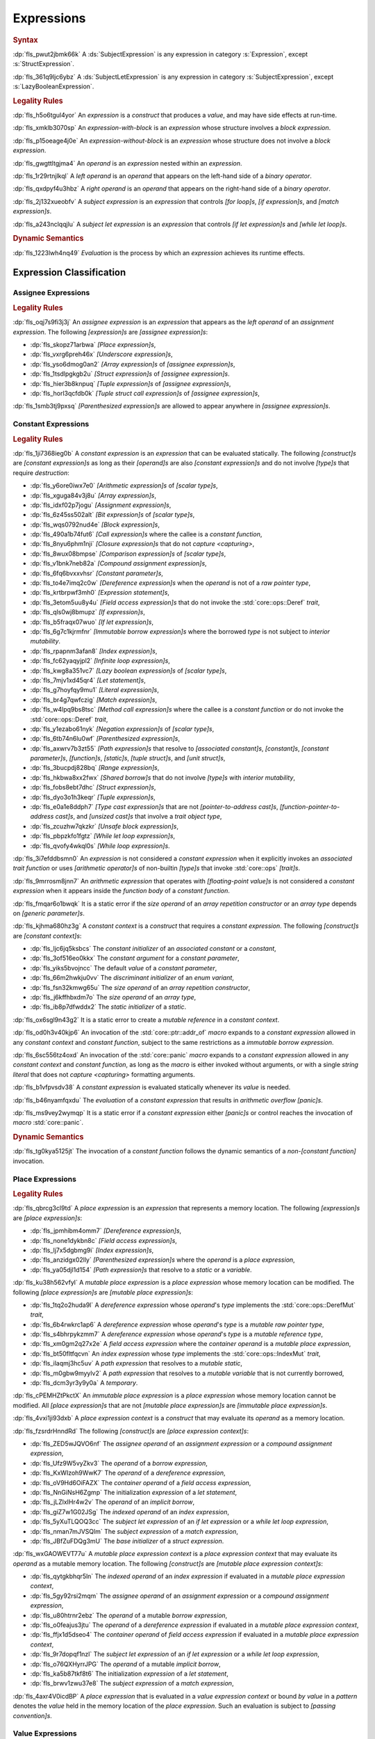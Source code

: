 .. SPDX-License-Identifier: MIT OR Apache-2.0
   SPDX-FileCopyrightText: Ferrous Systems and AdaCore

.. default-domain:: spec

.. _fls_ckvjj4tt1hh2:

Expressions
===========

.. rubric:: Syntax

.. syntax::

   Expression ::=
       ExpressionWithBlock
     | ExpressionWithoutBlock

   ExpressionWithBlock ::=
       OuterAttributeOrDoc* (
           AsyncBlockExpression
         | BlockExpression
         | IfExpression
         | IfLetExpression
         | LoopExpression
         | MatchExpression
         | UnsafeBlockExpression
       )

   ExpressionWithoutBlock ::=
       OuterAttributeOrDoc* (
           ArrayExpression
         | AwaitExpression
         | BreakExpression
         | CallExpression
         | ClosureExpression
         | ContinueExpression
         | FieldAccessExpression
         | IndexExpression
         | LiteralExpression
         | MethodCallExpression
         | MacroInvocation
         | OperatorExpression
         | ParenthesizedExpression
         | PathExpression
         | RangeExpression
         | ReturnExpression
         | StructExpression
         | TupleExpression
         | UnderscoreExpression
       )

   ExpressionList ::=
       Expression ($$,$$ Expression)* $$,$$?

   Operand ::=
       Expression

   LeftOperand ::=
       Operand

   RightOperand ::=
       Operand

:dp:`fls_pwut2jbmk66k`
A :ds:`SubjectExpression` is any expression in category :s:`Expression`, except
:s:`StructExpression`.

:dp:`fls_361q9ljc6ybz`
A :ds:`SubjectLetExpression` is any expression in category
:s:`SubjectExpression`, except :s:`LazyBooleanExpression`.

.. rubric:: Legality Rules

:dp:`fls_h5o6tgul4yor`
An :t:`expression` is a :t:`construct` that produces a :t:`value`, and may have
side effects at run-time.

:dp:`fls_xmklb3070sp`
An :t:`expression-with-block` is an :t:`expression` whose structure involves a
:t:`block expression`.

:dp:`fls_p15oeage4j0e`
An :t:`expression-without-block` is an :t:`expression` whose structure does not
involve a :t:`block expression`.

:dp:`fls_gwgttltgjma4`
An :t:`operand` is an :t:`expression` nested within an :t:`expression`.

:dp:`fls_1r29rtnjlkql`
A :t:`left operand` is an :t:`operand` that appears on the left-hand side of a
:t:`binary operator`.

:dp:`fls_qxdpyf4u3hbz`
A :t:`right operand` is an :t:`operand` that appears on the right-hand side of a
:t:`binary operator`.

:dp:`fls_2j132xueobfv`
A :t:`subject expression` is an :t:`expression` that controls :t:`[for loop]s`,
:t:`[if expression]s`, and :t:`[match expression]s`.

:dp:`fls_a243nclqqjlu`
A :t:`subject let expression` is an :t:`expression` that controls
:t:`[if let expression]s` and :t:`[while let loop]s`.

.. rubric:: Dynamic Semantics

:dp:`fls_1223lwh4nq49`
:t:`Evaluation` is the process by which an :t:`expression` achieves its runtime
effects.

.. _fls_isyftqu120l:

Expression Classification
-------------------------

.. _fls_3ut3biyra4r9:

Assignee Expressions
~~~~~~~~~~~~~~~~~~~~

.. rubric:: Legality Rules

:dp:`fls_oqj7s9fi3j3j`
An :t:`assignee expression` is an :t:`expression` that appears as the
:t:`left operand` of an :t:`assignment expression`. The following
:t:`[expression]s` are :t:`[assignee expression]s`:

* :dp:`fls_skopz71arbwa`
  :t:`[Place expression]s`,

* :dp:`fls_vxrg6preh46x`
  :t:`[Underscore expression]s`,

* :dp:`fls_yso6dmog0an2`
  :t:`[Array expression]s` of :t:`[assignee expression]s`,

* :dp:`fls_1tsdlpgkgb2u`
  :t:`[Struct expression]s` of :t:`[assignee expression]s`.

* :dp:`fls_hier3b8knpuq`
  :t:`[Tuple expression]s` of :t:`[assignee expression]s`,

* :dp:`fls_horl3qcfdb0k`
  :t:`[Tuple struct call expression]s` of :t:`[assignee expression]s`,

:dp:`fls_1smb3tj9pxsq`
:t:`[Parenthesized expression]s` are allowed to appear anywhere in
:t:`[assignee expression]s`.

.. _fls_66m4rnbssgig:

Constant Expressions
~~~~~~~~~~~~~~~~~~~~

.. rubric:: Legality Rules

:dp:`fls_1ji7368ieg0b`
A :t:`constant expression` is an :t:`expression` that can be evaluated
statically. The following :t:`[construct]s` are :t:`[constant expression]s` as
long as their :t:`[operand]s` are also :t:`[constant expression]s` and do not
involve :t:`[type]s` that require :t:`destruction`:

* :dp:`fls_y6ore0iwx7e0`
  :t:`[Arithmetic expression]s` of :t:`[scalar type]s`,

* :dp:`fls_xguga84v3j8u`
  :t:`[Array expression]s`,

* :dp:`fls_idxf02p7jogu`
  :t:`[Assignment expression]s`,

* :dp:`fls_6z45ss502alt`
  :t:`[Bit expression]s` of :t:`[scalar type]s`,

* :dp:`fls_wqs0792nud4e`
  :t:`[Block expression]s`,

* :dp:`fls_490a1b74fut6`
  :t:`[Call expression]s` where the callee is a :t:`constant function`,

* :dp:`fls_8nyu6phm1nji`
  :t:`[Closure expression]s` that do not :t:`capture <capturing>`,

* :dp:`fls_8wux08bmpse`
  :t:`[Comparison expression]s` of :t:`[scalar type]s`,

* :dp:`fls_v1bnk7neb82a`
  :t:`[Compound assignment expression]s`,

* :dp:`fls_6fq6bvxxvhsr`
  :t:`[Constant parameter]s`,

* :dp:`fls_to4e7imq2c0w`
  :t:`[Dereference expression]s` when the :t:`operand` is not of a
  :t:`raw pointer type`,

* :dp:`fls_krtbrpwf3mh0`
  :t:`[Expression statement]s`,

* :dp:`fls_3etom5uu8y4u`
  :t:`[Field access expression]s` that do not invoke the :std:`core::ops::Deref`
  :t:`trait`,

* :dp:`fls_qls0wj8bmupz`
  :t:`[If expression]s`,

* :dp:`fls_b5fraqx07wuo`
  :t:`[If let expression]s`,

* :dp:`fls_6g7c1kjrmfnr`
  :t:`[Immutable borrow expression]s` where the borrowed :t:`type` is not
  subject to :t:`interior mutability`.

* :dp:`fls_rpapnm3afan8`
  :t:`[Index expression]s`,

* :dp:`fls_fc62yaqyjpl2`
  :t:`[Infinite loop expression]s`,

* :dp:`fls_kwg8a351vc7`
  :t:`[Lazy boolean expression]s` of :t:`[scalar type]s`,

* :dp:`fls_7mjv1xd45qr4`
  :t:`[Let statement]s`,

* :dp:`fls_g7hoyfqy9mu1`
  :t:`[Literal expression]s`,

* :dp:`fls_br4g7qwfczig`
  :t:`[Match expression]s`,

* :dp:`fls_w4lpq9bs8tsc`
  :t:`[Method call expression]s` where the callee is a :t:`constant function` or
  do not invoke the :std:`core::ops::Deref` :t:`trait`,

* :dp:`fls_y1ezabo61nyk`
  :t:`[Negation expression]s` of :t:`[scalar type]s`,

* :dp:`fls_6tb74n6lu0wf`
  :t:`[Parenthesized expression]s`,

* :dp:`fls_axwrv7b3zt55`
  :t:`[Path expression]s` that resolve to :t:`[associated constant]s`,
  :t:`[constant]s`, :t:`[constant parameter]s`, :t:`[function]s`,
  :t:`[static]s`, :t:`[tuple struct]s`, and  :t:`[unit struct]s`,

* :dp:`fls_3bucpdj828bq`
  :t:`[Range expression]s`,

* :dp:`fls_hkbwa8xx2fwx`
  :t:`[Shared borrow]s` that do not involve :t:`[type]s` with
  :t:`interior mutability`,

* :dp:`fls_fobs8ebt7dhc`
  :t:`[Struct expression]s`,

* :dp:`fls_dyo3o1h3keqr`
  :t:`[Tuple expression]s`,

* :dp:`fls_e0a1e8ddph7`
  :t:`[Type cast expression]s` that are not :t:`[pointer-to-address cast]s`,
  :t:`[function-pointer-to-address cast]s`, and :t:`[unsized cast]s` that
  involve a :t:`trait object type`,

* :dp:`fls_zcuzhw7qkzkr`
  :t:`[Unsafe block expression]s`,

* :dp:`fls_pbpzkfo1fgtz`
  :t:`[While let loop expression]s`,

* :dp:`fls_qvofy4wkql0s`
  :t:`[While loop expression]s`.

:dp:`fls_3i7efddbsmn0`
An :t:`expression` is not considered a :t:`constant expression` when it
explicitly invokes an :t:`associated trait function` or uses
:t:`[arithmetic operator]s` of non-builtin :t:`[type]s` that invoke
:std:`core::ops` :t:`[trait]s`.

:dp:`fls_9mrrosm8jnn7`
An :t:`arithmetic expression` that operates with :t:`[floating-point value]s` is
not considered a :t:`constant expression` when it appears inside the
:t:`function body` of a :t:`constant function`.

:dp:`fls_fmqar6o1bwqk`
It is a static error if the :t:`size operand` of an
:t:`array repetition constructor` or an :t:`array type` depends on
:t:`[generic parameter]s`.

:dp:`fls_kjhma680hz3g`
A :t:`constant context` is a :t:`construct` that requires a
:t:`constant expression`. The following :t:`[construct]s` are
:t:`[constant context]s`:

* :dp:`fls_ljc6jq5ksbcs`
  The :t:`constant initializer` of an :t:`associated constant` or a
  :t:`constant`,

* :dp:`fls_3of516eo0kkx`
  The :t:`constant argument` for a :t:`constant parameter`,

* :dp:`fls_yiks5bvojncc`
  The default :t:`value` of a :t:`constant parameter`,

* :dp:`fls_66m2hwkju0vv`
  The :t:`discriminant initializer` of an :t:`enum variant`,

* :dp:`fls_fsn32kmwg65u`
  The :t:`size operand` of an :t:`array repetition constructor`,

* :dp:`fls_j6kffhbxdm7o`
  The :t:`size operand` of an :t:`array type`,

* :dp:`fls_ib8p7dfwddx2`
  The :t:`static initializer` of a :t:`static`.

:dp:`fls_ox6sgl9n43g2`
It is a static error to create a :t:`mutable reference` in a
:t:`constant context`.

:dp:`fls_od0h3v40kjp6`
An invocation of the :std:`core::ptr::addr_of` :t:`macro` expands to a
:t:`constant expression` allowed in any :t:`constant context` and
:t:`constant function`, subject to the same restrictions as a
:t:`immutable borrow expression`.

:dp:`fls_6sc556tz4oxd`
An invocation of the :std:`core::panic` :t:`macro` expands to a
:t:`constant expression` allowed in any :t:`constant context` and
:t:`constant function`, as long as the :t:`macro` is either invoked without
arguments, or with a single :t:`string literal` that does not
:t:`capture <capturing>` formatting arguments.

:dp:`fls_b1vfpvsdv38`
A :t:`constant expression` is evaluated statically whenever its :t:`value` is
needed.

:dp:`fls_b46nyamfqxdu`
The :t:`evaluation` of a :t:`constant expression` that results in
:t:`arithmetic overflow` :t:`[panic]s`.

:dp:`fls_ms9vey2wymqp`
It is a static error if a :t:`constant expression` either :t:`[panic]s` or
control reaches the invocation of :t:`macro` :std:`core::panic`.

.. rubric:: Dynamic Semantics

:dp:`fls_tg0kya5125jt`
The invocation of a :t:`constant function` follows the dynamic semantics of a
:t:`non-[constant function]` invocation.

.. _fls_6ydylimiv553:

Place Expressions
~~~~~~~~~~~~~~~~~

.. rubric:: Legality Rules

:dp:`fls_qbrcg3cl9td`
A :t:`place expression` is an :t:`expression` that represents a memory
location. The following :t:`[expression]s` are :t:`[place expression]s`:

* :dp:`fls_jpmhibm4omm7`
  :t:`[Dereference expression]s`,

* :dp:`fls_none1dykbn8c`
  :t:`[Field access expression]s`,

* :dp:`fls_lj7x5dgbmg9i`
  :t:`[Index expression]s`,

* :dp:`fls_anzidgx02lly`
  :t:`[Parenthesized expression]s` where the :t:`operand` is a
  :t:`place expression`,

* :dp:`fls_ya05djl1d154`
  :t:`[Path expression]s` that resolve to a :t:`static` or a :t:`variable`.

:dp:`fls_ku38h562vfyl`
A :t:`mutable place expression` is a :t:`place expression` whose memory
location can be modified. The following :t:`[place expression]s` are
:t:`[mutable place expression]s`:

* :dp:`fls_1tq2o2huda9l`
  A :t:`dereference expression` whose :t:`operand`'s :t:`type` implements the
  :std:`core::ops::DerefMut` :t:`trait`,

* :dp:`fls_6b4rwkrc1ap6`
  A :t:`dereference expression` whose :t:`operand`'s :t:`type` is a
  :t:`mutable raw pointer type`,

* :dp:`fls_s4bhrpykzmm7`
  A :t:`dereference expression` whose :t:`operand`'s :t:`type` is a
  :t:`mutable reference type`,

* :dp:`fls_xm0gm2q27x2e`
  A :t:`field access expression` where the :t:`container operand` is a
  :t:`mutable place expression`,

* :dp:`fls_bt50fltfqcvn`
  An :t:`index expression` whose :t:`type` implements the
  :std:`core::ops::IndexMut` :t:`trait`,

* :dp:`fls_ilaqmj3hc5uv`
  A :t:`path expression` that resolves to a :t:`mutable static`,

* :dp:`fls_m0gbw9myylv2`
  A :t:`path expression` that resolves to a :t:`mutable variable` that is not
  currently borrowed,

* :dp:`fls_dcm3yr3y9y0a`
  A :t:`temporary`.

:dp:`fls_cPEMHZtPkctX`
An :t:`immutable place expression` is a :t:`place expression` whose memory
location cannot be modified. All :t:`[place expression]s` that are not
:t:`[mutable place expression]s` are :t:`[immutable place expression]s`.

:dp:`fls_4vxi1ji93dxb`
A :t:`place expression context` is a :t:`construct` that may evaluate its
:t:`operand` as a memory location.

:dp:`fls_fzsrdrHnndRd`
The following :t:`[construct]s` are :t:`[place expression context]s`:

* :dp:`fls_ZED5wJQVO6nf`
  The :t:`assignee operand` of an :t:`assignment expression` or a
  :t:`compound assignment expression`,

* :dp:`fls_Ufz9W5vyZkv3`
  The :t:`operand` of a :t:`borrow expression`,

* :dp:`fls_KxWIzoh9WwK7`
  The :t:`operand` of a :t:`dereference expression`,

* :dp:`fls_oV9Hd6OiFAZX`
  The :t:`container operand` of a :t:`field access expression`,

* :dp:`fls_NnGiNsH6Zgmp`
  The initialization :t:`expression` of a :t:`let statement`,

* :dp:`fls_jLZlxIHr4w2v`
  The :t:`operand` of an :t:`implicit borrow`,

* :dp:`fls_giZ7w1G02JSg`
  The :t:`indexed operand` of an :t:`index expression`,

* :dp:`fls_5yXuTLQOQ3cc`
  The :t:`subject let expression` of an :t:`if let expression` or a
  :t:`while let loop expression`,

* :dp:`fls_nman7mJVSQlm`
  The :t:`subject expression` of a :t:`match expression`,

* :dp:`fls_JBfZuFDQg3mU`
  The :t:`base initializer` of a :t:`struct expression`.

:dp:`fls_wxGAOWEVT77u`
A :t:`mutable place expression context` is a :t:`place expression context` that
may evaluate its :t:`operand` as a mutable memory location. The following
:t:`[construct]s` are :t:`[mutable place expression context]s`:

* :dp:`fls_qytgkbhqr5ln`
  The :t:`indexed operand` of an :t:`index expression` if evaluated in a
  :t:`mutable place expression context`,

* :dp:`fls_5gy92rsi2mqm`
  The :t:`assignee operand` of an :t:`assignment expression` or a
  :t:`compound assignment expression`,

* :dp:`fls_u80htrnr2ebz`
  The :t:`operand` of a mutable :t:`borrow expression`,

* :dp:`fls_o0feajus3jtu`
  The :t:`operand` of a :t:`dereference expression` if evaluated in a
  :t:`mutable place expression context`,

* :dp:`fls_ffjx1d5dseo4`
  The :t:`container operand` of :t:`field access expression` if evaluated in a
  :t:`mutable place expression context`,

* :dp:`fls_9r7dopqf1nzl`
  The :t:`subject let expression` of an :t:`if let expression` or a
  :t:`while let loop expression`,

* :dp:`fls_o76QXHyrrJPG`
  The :t:`operand` of a mutable :t:`implicit borrow`,

* :dp:`fls_ka5b87tkf8t6`
  The initialization :t:`expression` of a :t:`let statement`,

* :dp:`fls_brwv1zwu37e8`
  The :t:`subject expression` of a :t:`match expression`,

:dp:`fls_4axr4V0icdBP`
A :t:`place expression` that is evaluated in a :t:`value expression context`
or bound :t:`by value` in a :t:`pattern` denotes the :t:`value` held in the
memory location of the :t:`place expression`. Such an evaluation is subject to
:t:`[passing convention]s`.

.. _fls_e7zgqroy2qxn:

Value Expressions
~~~~~~~~~~~~~~~~~

.. rubric:: Legality Rules

:dp:`fls_7q4hrt6yfr9b`
A :t:`value expression` is an :t:`expression` that represents a :t:`value`.
All :t:`[expression]s` that are not :t:`[place expression]s` are
:t:`[value expression]s`.

:dp:`fls_pB6xlp4uAg37`
A :t:`value expression context` is an expression context that is not a
:t:`place expression context`.

:dp:`fls_8uhfwqurbyqf`
The evaluation of a :t:`value expression` in a :t:`place expression context`
shall evaluate the :t:`value expression` as a :t:`temporary` and then use the
:t:`temporary` in the :t:`place expression context`.

.. _fls_h0dvogc64tfh:

Literal Expressions
-------------------

.. rubric:: Syntax

.. syntax::

   LiteralExpression ::=
       Literal

.. rubric:: Legality Rules

:dp:`fls_rbwwczom3agt`
A :t:`literal expression` is an :t:`expression` that denotes a :t:`literal`.

:dp:`fls_w30su9x4q13r`
The :t:`type` of a :t:`literal expression` is the :t:`type` of the corresponding
:t:`literal`.

:dp:`fls_wdpbg5xzgmwu`
The :t:`value` of a :t:`literal expression` is the :t:`value` of the
corresponding :t:`literal`.

.. rubric:: Dynamic Semantics

:dp:`fls_g061yzws1m45`
The :t:`evaluation` of a :t:`literal expression` has no effect.

.. rubric:: Examples

.. code-block:: rust

   5
   'a'
   "hello"

.. _fls_6l60b5hwnjbm:

Path Expressions
----------------

.. rubric:: Syntax

.. syntax::

   PathExpression ::=
       PathExpression
     | QualifiedPathExpression

.. rubric:: Legality Rules

:dp:`fls_gvanx4874ycy`
A :t:`path expression` is an :t:`expression` that denotes a :t:`path`.

:dp:`fls_EOkrcIj9CuhV`
A :t:`path expression` shall resolve to either a :t:`constant parameter`, a
:t:`constant`, a :t:`function`, a :t:`static`, a :t:`tuple enum variant`, a
:t:`tuple struct`, a :t:`unit enum variant`, a :t:`unit struct`, or a
:t:`variable`.

:dp:`fls_gz67ju6l7uhn`
A :t:`path expression` that resolves to a :t:`mutable static` shall require
:t:`unsafe context`.

:dp:`fls_cjywisyiyti6`
The :t:`type` of a :t:`path expression` is the :t:`type` of the :t:`entity` that
it resolved to.

:dp:`fls_5ifai8nkp5ek`
The :t:`value` of a :t:`path expression` is the :t:`entity` that it resolved to.

.. rubric:: Examples

.. code-block:: rust

   globals::STATIC_VARIABLE
   Vec::<i32>::push

.. _fls_hndm19t57wby:

Block Expressions
-----------------

.. rubric:: Syntax

.. syntax::

   BlockExpression ::=
       $${$$
         InnerAttributeOrDoc*
         StatementList
       $$}$$

   StatementList ::=
       Statement* Expression?

.. rubric:: Legality Rules

:dp:`fls_nf65p0l0v0gr`
A :t:`block expression` is an :t:`expression` that sequences :t:`[expression]s`
and :t:`[statement]s`.

:dp:`fls_tn3hj7k2lliu`
A :t:`tail expression` is the last :t:`expression` within a :t:`block
expression`.

:dp:`fls_u4gj2lnkq9ub`
The :t:`type` of a :t:`block expression` is determined as follows:

* :dp:`fls_ob76y2ymdd27`
  If the :t:`block expression` has a :t:`tail expression`, then the :t:`type`
  is the :t:`type` of the :t:`tail expression`.

* :dp:`fls_u0avbm147nyh`
  If the :t:`block expression` does not have an :t:`tail expression`, then the
  :t:`type` is the :t:`unit type`.

:dp:`fls_1hzup0sf8l7l`
The :t:`value` of a :t:`block expression` is determined as follows:

* :dp:`fls_9nmssjseq3jt`
  If the :t:`block expression` has a :t:`tail expression`, then the :t:`value`
  is the :t:`value` of the :t:`tail expression`.

* :dp:`fls_a3ulnvyc1ut`
  If the :t:`block expression` does not have an :t:`tail expression`, then the
  :t:`value` of the :t:`block expression` is the :t:`unit value`.

.. rubric:: Dynamic Semantics

:dp:`fls_elcl73psruxw`
The :t:`evaluation` of a :t:`block expression` proceeds as follows:

#. :dp:`fls_13b5n127rj92`
   Each :t:`statement` is executed in declarative order.

#. :dp:`fls_nzdpw59plr2g`
   The :t:`tail expression` is evaluated.

.. rubric:: Examples

.. code-block:: rust

   {
       fn_call();
       42
   }

.. _fls_aadan19t5006:

Async Blocks
~~~~~~~~~~~~

.. rubric:: Syntax

.. syntax::

   AsyncBlockExpression ::=
       $$async$$ $$move$$? BlockExpression

.. rubric:: Legality Rules

:dp:`fls_hhidi5ukxo`
An :t:`async block expression` is a :t:`block expression` that is specified
with :t:`keyword` ``async`` and encapsulates behavior which is executed in
an asynchronous manner.

:dp:`fls_oisws5qykedi`
An :t:`async block expression` denotes a new :t:`async control flow boundary`.

:dp:`fls_tzclkasinpoq`
An :t:`async block expression` is subject to :t:`capturing`.

:dp:`fls_ncd0wkgtldem`
The :t:`type` of an :t:`async block expression` is a unique anonymous :t:`type`
that implement the :std:`core::future::Future` trait.

:dp:`fls_pvnofoomgwl5`
The :t:`value` of an :t:`async block expression` is a :t:`value` of the
:t:`async block expression`'s :t:`type`.

.. rubric:: Dynamic Semantics

:dp:`fls_9ghp5yet75y6`
The :t:`evaluation` of an :t:`async block expression` produces a :t:`value` of
the :t:`type` of the :t:`async block expression` that :t:`captures <capturing>`
the :t:`[capture target]s` of the :t:`async block expression`.

.. rubric:: Examples

.. code-block:: rust

   async {
       42
   }

.. _fls_8wnyln2nmg4y:

Unsafe Blocks
~~~~~~~~~~~~~

.. rubric:: Syntax

.. syntax::

   UnsafeBlockExpression ::=
       $$unsafe$$ BlockExpression

.. rubric:: Legality Rules

:dp:`fls_2az5huhcxzzy`
An :t:`unsafe block expression` is a :t:`block expression` that is specified
with :t:`keyword` ``unsafe``.

:dp:`fls_5ucvvja4dzoc`
An :t:`unsafe block expression` allows :t:`unsafety`.

:dp:`fls_j3mmg317q442`
The :t:`type` of the :t:`unsafe block expression` is the :t:`type` of its
:t:`block expression`.

:dp:`fls_nygurv3x3wq6`
The :t:`value` of the :t:`unsafe block expression` is the :t:`value` of its
:t:`block expression`.

.. rubric:: Dynamic Semantics

:dp:`fls_pv5gcy3tbjwo`
The :t:`evaluation` of an :t:`unsafe block expression` evaluates its
:t:`block expression`.

.. rubric:: Examples

.. code-block:: rust

   unsafe {
       unsafe_fn_call()
   }

.. _fls_izdv9i4spokw:

Operator Expressions
--------------------

.. rubric:: Syntax

.. syntax::

   OperatorExpression ::=
       ArithmeticExpression
     | AssignmentExpression
     | BitExpression
     | BorrowExpression
     | ComparisonExpression
     | CompoundAssignmentExpression
     | DereferenceExpression
     | ErrorPropagationExpression
     | LazyBooleanExpression
     | NegationExpression
     | TypeCastExpression

.. rubric:: Legality Rules

:dp:`fls_ursc5ynymoy`
An :t:`operator expression` is an :t:`expression` that involves an operator.

.. _fls_qztk0bkju9u:

Borrow Expression
~~~~~~~~~~~~~~~~~

.. rubric:: Syntax

.. syntax::

   BorrowExpression ::=
       $$&$$ $$mut$$? Operand

.. rubric:: Legality Rules

:dp:`fls_nnqfkl228hjx`
A :t:`borrow expression` is an :t:`expression` that borrows the :t:`value` of
its :t:`operand` and creates a :t:`reference` to the memory location of its
:t:`operand`.

:dp:`fls_r7ix8webgqlm`
An :t:`immutable borrow expression` is a :t:`borrow expression` that lacks
:t:`keyword` ``mut``.

:dp:`fls_50j167r4v61b`
A :t:`mutable borrow expression` is a :t:`borrow expression` that has
:t:`keyword` ``mut``.

:dp:`fls_ya77l2zgtilp`
When the :t:`operand` of a :t:`borrow expression` is a :t:`place expression`,
the :t:`borrow expression` produces a :t:`reference` to the memory location
indicated by the :t:`operand`. The memory location is placed in a borrowed
state, or simply :t:`borrowed`.

:dp:`fls_chr03xll75d`
The :t:`type` of a :t:`borrow expression` is determined as follows:

* :dp:`fls_5b2x5ri2w54r`
  If the :t:`borrow expression` denotes a :t:`shared reference`, then the
  :t:`type` is ``&T``, where ``T`` is the :t:`type` of the :t:`operand`.

* :dp:`fls_agl09ia869rk`
  If the :t:`borrow expression` denotes a :t:`mutable reference`, then the
  :t:`type` is ``&mut T``, where ``T`` is the :t:`type` of the :t:`operand`.

:dp:`fls_8cvmee9bzs40`
The :t:`value` of a :t:`borrow expression` is the address of its :t:`operand`.

:dp:`fls_LuaPBicDlDTT`
It is a static error if a :t:`borrow expression` would create an unaligned
reference to a :t:`field` in an :t:`abstract data type` subject to
:t:`attribute` :c:`repr`.

.. rubric:: Dynamic Semantics

:dp:`fls_2jd0mgw4zja4`
The :t:`evaluation` of a :t:`borrow expression` evaluates its :t:`operand`.

.. rubric:: Examples

.. code-block:: rust

   let mut answer = 42;

:dp:`fls_350qejoq9i23`
Mutable borrow.

.. syntax::

   let ref_answer = &mut answer;

.. _fls_5cm4gkt55hjh:

Dereference Expression
~~~~~~~~~~~~~~~~~~~~~~

.. rubric:: Syntax

.. syntax::

   DereferenceExpression ::=
       $$*$$ Operand

.. rubric:: Legality Rules

:dp:`fls_f6wktzofzdn1`
A :t:`dereference expression` is an :t:`expression` that obtains the pointed-to
memory location of its :t:`operand`.

:dp:`fls_aeh5pzpcjveq`
When the :t:`operand` of a :t:`dereference expression` is of a :t:`pointer
type`, the :t:`dereference expression` denotes the pointed-to memory location of
the :t:`operand`, or the :t:`dereference` of the :t:`operand`.

:dp:`fls_9cc0ml2sru6x`
The :t:`dereference` is assignable when the :t:`dereference expression` is a
:t:`mutable place expression`.

:dp:`fls_8i4jzksxlrw0`
Dereferencing a :t:`raw pointer` shall require :t:`unsafe context`.

:dp:`fls_d68ddlse4zp`
If the context of a :t:`dereference expression` is an
:t:`immutable place expression context`, then the :t:`dereference expression`
is equivalent to :t:`expression` ``*core::ops::Deref::deref(&operand)``.

:dp:`fls_g73vguanbs1x`
If the context of a :t:`dereference expression` is a
:t:`mutable place expression context`, then the :t:`dereference expression`
is equivalent to :t:`expression`
``*core::ops::DerefMut::deref_mut(&mut operand)``.

:dp:`fls_8ibfqxtnahzx`
The :t:`type` of a :t:`dereference expression` is determined as follows:

* :dp:`fls_7e7tka4f2f1a`
  If the :t:`type` of the :t:`operand` is ``&mut T``, ``&T``, ``*mut T``, or
  ``*const T``, then the :t:`type` is ``T``.

* :dp:`fls_y9bc691kkh6v`
  Otherwise the :t:`type` is :t:`associated type`
  :std:`core::ops::Deref::Target`.

:dp:`fls_gw49nukfveib`
The :t:`value` of a :t:`dereference expression` is determined as follows:

* :dp:`fls_jjf3sz9ddfhy`
  If the :t:`type` of the :t:`operand` is ``&mut T``, ``&T``, ``*mut T``, or
  ``*const T``, then the :t:`value` is the pointed-to :t:`value`.

* :dp:`fls_fyend8kkpqq4`
  Otherwise the :t:`value` is the result of evaluating :t:`expression`
  ``*core::ops::Deref::deref(&operand)`` or :t:`expression`
  ``*core::ops::DerefMut::deref_mut(&mut operand)`` respectively.

.. rubric:: Dynamic Semantics

:dp:`fls_72bpdsxxbgeq`
The :t:`evaluation` of a :t:`dereference expression` evaluates its :t:`operand`.

.. rubric:: Undefined Behavior

:dp:`fls_9wgldua1u8yt`
It is undefined behavior to dereference a :t:`raw pointer` that is either
:t:`dangling` or unaligned.

.. rubric:: Examples

:dp:`fls_9ifaterm8nop`
See :p:`6.4.1. <fls_ltflbfba9d5r>` for the declaration of ``ref_answer``.

.. code-block:: rust

   let deref_asnwer = *ref_answer;

.. _fls_pocsh1neugpc:

Error Propagation Expression
~~~~~~~~~~~~~~~~~~~~~~~~~~~~

.. rubric:: Syntax

.. syntax::

   ErrorPropagationExpression ::=
       Operand $$?$$

.. rubric:: Legality Rules

:dp:`fls_8q59wbumrt5s`
An :t:`error propagation expression` is an :t:`expression` that either evaluates
to a :t:`value` of its :t:`operand` or returns a value to the enclosing control
flow boundary.

:dp:`fls_mq2h4seoxah`
An :t:`error propagation expression` shall appear within a :t:`control flow
boundary`.

:dp:`fls_ab4vhq4nwn7f`
The :t:`type` of an :t:`error propagation expression` is :t:`associated type`
:std:`core::ops::Try::Output`.

:dp:`fls_z4zikxy2b1em`
The :t:`value` of an :t:`error propagation expression` is determined as follows:

* :dp:`fls_a09614kgsspt`
  If the :t:`evaluation` of the :t:`error propagation expression` executed
  :std:`core::ops::Try::branch`, then the :t:`value` is the :t:`value` of
  the :std:`core::ops::ControlFlow::Continue` variant.

* :dp:`fls_8df018q7y6g`
  Otherwise control flow is returned to the end of the enclosing :t:`control
  flow boundary`.

.. rubric:: Dynamic Semantics

:dp:`fls_alk4qvfprnvy`
The :t:`evaluation` of an :t:`error propagation expression` of the form

.. code-block:: rust

   expression?

:dp:`fls_1nnhjcgy8kdh`
is equivalent to the :t:`evaluation` the following :t:`expression`:

.. code-block:: rust

   match core::ops::Try::branch(expression) {
       core::ops::ControlFlow::Continue(value) =>
           value,

       core::ops::ControlFlow::Break(value) =>
           core::ops::FromResidual::from_residual(value),
   }

.. rubric:: Examples

.. code-block:: rust

   fn try_to_parse() -> Result<i32, ParseIntError> {
       "42".parse()?
   }

   fn try_some() -> Option<i32> {
       let val = Some(42)?;
       Some(val)
   }

.. _fls_wrecura8u5ar:

Negation Expression
~~~~~~~~~~~~~~~~~~~

.. rubric:: Syntax

.. syntax::

   NegationExpression ::=
       NegationOperator Operand

   NegationOperator ::=
       BitwiseNegationOperator
     | SignNegationOperator

   BitwiseNegationOperator ::=
       $$!$$

   SignNegationOperator ::=
       $$-$$

.. rubric:: Legality Rules

:dp:`fls_pfa81kv2mru8`
A :t:`negation expression` is an :t:`expression` that negates its :t:`operand`.

:dp:`fls_plcut8vzdwox`
The :t:`type` of the :t:`operand` of a :t:`negation expression` with a
:s:`BitwiseNegationOperator` shall implement the :std:`core::ops::Not`
:t:`trait`.

:dp:`fls_ohu0kljfexd3`
The :t:`type` of a :t:`negation expression` with a :s:`BitwiseNegationOperator`
is :t:`associated type` :std:`core::ops::Not::Output`.

:dp:`fls_ghqvj8q71o97`
The :t:`value` of a :t:`negation expression` with a :s:`BitwiseNegationOperator`
is the result of ``core::ops::Not::not(operand)``.

:dp:`fls_3m4mgqnzqhri`
The :t:`type` of the :t:`operand` of a :t:`negation expression` with a
:s:`SignNegationOperator` shall implement the :std:`core::ops::Neg` :t:`trait`.

:dp:`fls_u7gzm6n75rzm`
The :t:`type` of a :t:`negation expression` with a :s:`SignNegationOperator`
shall be :t:`associated type` :std:`core::ops::Neg::Output`.

:dp:`fls_9rmq7iaf092d`
The :t:`value` of a :t:`negation expression` with a :s:`SignNegationOperator` is
the result of ``core::ops::Neg::neg(operand)``.

.. rubric:: Dynamic Semantics

:dp:`fls_yzt6pcsvj3a`
The :t:`evaluation` of a :t:`negation expression` with a
:s:`BitwiseNegationOperator` proceeds as follows:

#. :dp:`fls_8tgxtprtifrr`
   The :t:`operand` is evaluated.

#. :dp:`fls_rFFlt33a5RsZ`
   If the type of the :t:`operand` is an :t:`integer type`, then the
   :t:`negation expression` evaluates to the bitwise negation of the
   :t:`operand`.

#. :dp:`fls_h7pIl1WZ8Y2t`
   If the type of the :t:`operand` is :c:`bool`, then the result is computed as
   follows, depending on the :t:`value` of the :t:`operand`:

  .. list-table::

    * - :dp:`fls_yfK3pGHzUo3x`
      - **Operand**
      - **Result**
    * - :dp:`fls_dcNtgLq2hRZb`
      - ``true``
      - ``false``
    * - :dp:`fls_sxLwuITs62sN`
      - ``false``
      - ``true``

#. :dp:`fls_gn3dnuxm2h8m`
   If the type of :t:`operand` is neither an :t:`integer type` nor
   :c:`bool`, then ``core::ops::Not::not(operand)`` is invoked.

:dp:`fls_tsou6yz4mfte`
The :t:`evaluation` of a :t:`negation expression` with a
:s:`SignNegationOperator` proceeds as follows:

#. :dp:`fls_zdfgqky85r1f`
   The :t:`operand` is evaluated.

#. :dp:`fls_CutpaCFCGHQs`
   If the type of the :t:`operand` is an :t:`integer type`, then the
   :t:`negation expression` evaluates to the :t:`value` of the :t:`operand`,
   with its sign inverted. If the result of the :t:`negation expression` does
   not fit within the range of the :t:`operand` type, then
   :t:`arithmetic overflow` occurs.

#. :dp:`fls_B2eKGWaJhFKD`
   If the type of the :t:`operand` is a :t:`floating-point type`, then the
   :t:`negation expression` evaluates to the :t:`value` of the :t:`operand`,
   with its sign inverted. No :t:`arithmetic overflow` is possible.

#. :dp:`fls_uldh10k77sng`
   If the type of the :t:`operand` is neither an :t:`integer type` nor a
   :t:`floating-point type`, then ``core::ops::Neg::neg(operand)`` is invoked.

.. rubric:: Examples

:dp:`fls_uo6vv2yf8usx`
Sign negation.

.. code-block:: rust

   -42

:dp:`fls_hbrg0d98jak5`
Bitwise negation.

.. code-block:: rust

   !42

:dp:`fls_kqtr9c3jorvg`
Logical negation.

.. code-block:: rust

   !false

.. _fls_1k9mkv7rbezi:

Arithmetic Expressions
~~~~~~~~~~~~~~~~~~~~~~

.. rubric:: Syntax

.. syntax::

   ArithmeticExpression ::=
       AdditionExpression
     | DivisionExpression
     | MultiplicationExpression
     | RemainderExpression
     | SubtractionExpression

   AdditionExpression ::=
       LeftOperand $$+$$ RightOperand

   DivisionExpression ::=
       LeftOperand $$/$$ RightOperand

   MultiplicationExpression ::=
       LeftOperand $$*$$ RightOperand

   RemainderExpression ::=
       LeftOperand $$%$$ RightOperand

   SubtractionExpression ::=
       LeftOperand $$-$$ RightOperand

.. rubric:: Legality Rules

:dp:`fls_asibqpe3z95h`
An :t:`arithmetic expression` is an :t:`expression` that computes a :t:`value`
from two :t:`[operand]s` using arithmetic.

:dp:`fls_kr8Opj3c7uvb`
An :t:`addition expression` is an :t:`arithmetic expression` that uses addition.

:dp:`fls_8imzo7agyx0k`
The :t:`type` of the :t:`left operand` of an :t:`addition expression` shall
implement the :std:`core::ops::Add` :t:`trait` with the :t:`type` of the
:t:`right operand` as the :t:`trait implementation` :t:`type parameter`.

:dp:`fls_vk17mfv47wk9`
The :t:`type` of an :t:`addition expression` is :t:`associated type`
:std:`core::ops::Add::Output`.

:dp:`fls_ryzhdpxgm7ii`
The :t:`value` of an :t:`addition expression` is the result of
``core::ops::Add::add(left_operand, right_operand)``.

:dp:`fls_dstca76y08ge`
A :t:`division expression` is an :t:`arithmetic expression` that uses division.

:dp:`fls_f1puss9t4btz`
The :t:`type` of the :t:`left operand` of a :t:`division expression` shall
implement the :std:`core::ops::Div` :t:`trait` where the :t:`type` of the
:t:`right operand` is the :t:`trait implementation` :t:`type parameter`.

:dp:`fls_5rdrkvspw57z`
The :t:`type` of a :t:`division expression` is :t:`associated type`
:std:`core::ops::Div::Output`.

:dp:`fls_thyq4h55mx55`
The :t:`value` of a :t:`division expression` is the result of
``core::ops::Div::div(left_operand, right_operand)``.

:dp:`fls_kf41bphvlse3`
A :t:`multiplication expression` is an :t:`arithmetic expression` that uses
multiplication.

:dp:`fls_hrml95g2txcj`
The :t:`type` of the :t:`left operand` of a :t:`multiplication expression`
shall implement the :std:`core::ops::Mul` :t:`trait` where the :t:`type` of the
:t:`right operand` is the :t:`trait implementation` :t:`type parameter`.

:dp:`fls_ittf4yggk7do`
The :t:`type` of a :t:`multiplication expression` is :t:`associated type`
:std:`core::ops::Mul::Output`.

:dp:`fls_ylqm6wucq2sw`
The :t:`value` of a :t:`multiplication expression` is the result of
``core::ops::Mul::mul(left_operand, right_operand)``.

:dp:`fls_3de9ulyzuoa`
A :t:`remainder expression` is an :t:`arithmetic expression` that uses remainder
division.

:dp:`fls_8fbhreyynhid`
The :t:`type` of the :t:`left operand` of a :t:`remainder expression` shall
implement the :std:`core::ops::Rem` :t:`trait` where the :t:`type` of the
:t:`right operand` is the :t:`trait implementation` :t:`type parameter`.

:dp:`fls_u3jwnrqun5kl`
The :t:`type` of a :t:`remainder expression` is :t:`associated type`
:std:`core::ops::Rem::Output`.

:dp:`fls_2ude3wrxji2p`
The :t:`value` of a :t:`remainder expression` is the result of
``core::ops::Rem::rem(left_operand, right_operand)``.

:dp:`fls_aalxhbvu8kdi`
A :t:`subtraction expression` is an :t:`arithmetic expression` that uses
subtraction.

:dp:`fls_fjcv1nm8tlgf`
The :t:`type` of the :t:`left operand` of a :t:`subtraction expression` shall
implement the :std:`core::ops::Sub` :t:`trait` where the :t:`type` of the
:t:`right operand` is the :t:`trait implementation` :t:`type parameter`.

:dp:`fls_9x2i1zlsm364`
The :t:`type` of a :t:`subtraction expression` is :t:`associated type`
:std:`core::ops::Sub::Output`.

:dp:`fls_v8vekngd27sz`
The :t:`value` of a :t:`subtraction expression` is the result of
``core::ops::Sub::sub(left_operand, right_operand)``.

.. rubric:: Dynamic Semantics

:dp:`fls_5nsa9zefz9cv`
The :t:`evaluation` of an :t:`addition expression` proceeds as follows:

#. :dp:`fls_u3pstd6xe43y`
   The :t:`left operand` is evaluated.

#. :dp:`fls_jjmc1xgny77`
   The :t:`right operand` is evaluated.

#. :dp:`fls_NcLf4o1dpniS`
   If the :t:`type` of both :t:`[operand]s` is the same :t:`integer type` or
   :t:`floating-point type`, then the :t:`addition expression` evaluates to the
   sum of the :t:`[operand]s`, following the rules of unsigned integer addition
   for :t:`[unsigned integer type]s`, two's complement addition for
   :t:`[signed integer type]s`, or floating-point addition for
   :t:`[floating-point type]s`. If unsigned integer addition or two's
   complement addition is performed, then the operation may result in an
   :t:`arithmetic overflow`.

#. :dp:`fls_cayhj5hcuhcg`
   Otherwise, ``core::ops::Add::add(left_operand, right_operand)`` is invoked.

:dp:`fls_43knkymqpj7t`
The :t:`evaluation` of a :t:`division expression` proceeds as follows:

#. :dp:`fls_62gpbubfj30w`
   The :t:`left operand` is evaluated.

#. :dp:`fls_bveocgaagk1n`
   The :t:`right operand` is evaluated.

#. :dp:`fls_zLroZh43MOtN`
   If the :t:`type` of both :t:`[operand]s` is the same :t:`integer type` or
   :t:`floating-point type`, then the :t:`division expression` evaluates to the
   quotient of the :t:`[operand]s`, following the rules of unsigned integer
   division for :t:`[unsigned integer type]s`, two's complement division for
   :t:`[signed integer type]s`, or floating-point division for
   :t:`[floating-point type]s`.

   #. :dp:`fls_Q9dhNiICGIfr`
      If unsigned integer division is performed and the :t:`right operand` is
      0, then the operation results in a :t:`panic`.

   #. :dp:`fls_albbLSTYtmyq`
      If two's complement division is performed and the :t:`right operand` is 0
      or the result does not fit in the target type, then the operation results
      in a :t:`panic`.

#. :dp:`fls_qd6ggdgq2hob`
   Otherwise, ``core::ops::Div::div(left_operand, right_operand)`` is invoked.

:dp:`fls_lr2a21v5en59`
The :t:`evaluation` of a :t:`multiplication expression` proceeds as follows:

#. :dp:`fls_kpbxcdaflb06`
   The :t:`left operand` is evaluated.

#. :dp:`fls_b94ojbfukhvd`
   The :t:`right operand` is evaluated.

#. :dp:`fls_Et5gp1I7VqBX`
   If the :t:`type` of both :t:`[operand]s` is the same :t:`integer type` or
   :t:`floating-point type`, then the :t:`multiplication expression` evaluates
   to the product of the :t:`[operand]s`, following the rules of unsigned
   integer multiplication for :t:`[unsigned integer type]s`, two's complement
   multiplication for :t:`[signed integer type]s`, or floating-point
   multiplication for :t:`[floating-point type]s`. If unsigned integer
   multiplication or two's complement multiplication is performed, then the
   operation may result in an :t:`arithmetic overflow`.

#. :dp:`fls_blyr18iao20n`
   Otherwise, ``core::ops::Mul::mul(left_operand, right_operand)`` is invoked.

:dp:`fls_g28igfbnwfe0`
The :t:`evaluation` of a :t:`remainder expression` proceeds as follows:

#. :dp:`fls_thcumw8n8xbw`
   The :t:`left operand` is evaluated.

#. :dp:`fls_gld1u9fnsj6d`
   The :t:`right operand` is evaluated.

#. :dp:`fls_Kdr6fLrRj0Du`
   If the :t:`type` of both :t:`[operand]s` is the same :t:`integer type` or
   :t:`floating-point type`, then the :t:`remainder expression` evaluates to
   the remainder of the division of the :t:`left operand` by the
   :t:`right operand`, following the rules of unsigned integer division for
   :t:`[unsigned integer type]s`, two's complement division for
   :t:`[signed integer type]s`, or floating-point division for
   :t:`[floating-point type]s`.

   #. :dp:`fls_FxLnXeGT2n9u`
      If unsigned integer division is performed and the :t:`right operand` is
      0, then the operation results in a :t:`panic`.

   #. :dp:`fls_kN0HnldvDXSg`
      If two's complement division is performed and the :t:`right operand` is 0
      or the resulting remainder does not fit in the target type, then the
      operation results in a :t:`panic`.

#. :dp:`fls_k7lmxvpkxtub`
   Otherwise, ``core::ops::Rem::rem(left_operand, right_operand)`` is invoked.

:dp:`fls_bndpd66973ev`
The :t:`evaluation` of a :t:`subtraction expression` proceeds as follows:

#. :dp:`fls_izmfimd4yg27`
   The :t:`left operand` is evaluated.

#. :dp:`fls_ad9tc6ki8vcq`
   The :t:`right operand` is evaluated.

#. :dp:`fls_Vy0DyZqfy7Iv`
   If the :t:`type` of both :t:`[operand]s` is the same :t:`integer type` or
   :t:`floating-point type`, then the :t:`subtraction expression` evaluates to
   the difference of the :t:`[operand]s`, following the rules of unsigned
   integer subtraction for :t:`[unsigned integer type]s`, two's complement
   subtraction for :t:`[signed integer type]s`, or floating-point subtraction
   for :t:`[floating-point type]s`. If unsigned integer subtraction or two's
   complement subtraction is performed, then the operation may result in an
   :t:`arithmetic overflow`.

#. :dp:`fls_b9g0r9vc4rou`
   Otherwise, ``core::ops::Sub::sub(left_operand, right_operand)`` is invoked.

.. rubric:: Examples

.. code-block:: rust

   1 + 2
   4.0 / 3.29
   8.4 * 5.3
   10 % 4
   3 - 2

.. _fls_abp6tjbz8tpn:

Bit Expressions
~~~~~~~~~~~~~~~

.. rubric:: Syntax

.. syntax::

   BitExpression ::=
       BitAndExpression
     | BitOrExpression
     | BitXOrExpression
     | ShiftLeftExpression
     | ShiftRightExpression

   BitAndExpression ::=
       LeftOperand $$&$$ RightOperand

   BitOrExpression ::=
       LeftOperand $$|$$ RightOperand

   BitXorExpression ::=
       LeftOperand $$^$$ RightOperand

   ShiftLeftExpression ::=
       LeftOperand $$<<$$ RightOperand

   ShiftRightExpression ::=
       LeftOperand $$>>$$ RightOperand

.. rubric:: Legality Rules

:dp:`fls_3zd59yuywz6l`
A :t:`bit expression` is an :t:`expression` that computes a :t:`value` from two
:t:`[operand]s` using bit arithmetic.

:dp:`fls_f6mmva3lbj1i`
A :t:`bit and expression` is a :t:`bit expression` that uses bit and arithmetic.

:dp:`fls_cmowpfrcelke`
The :t:`type` of the :t:`left operand` of a :t:`bit and expression` shall
implement the :std:`core::ops::BitAnd` :t:`trait` where the :t:`type` of the
:t:`right operand` is the :t:`trait implementation` :t:`type parameter`.

:dp:`fls_kchprk9z6xun`
The :t:`type` of a :t:`bit and expression` is :t:`associated type`
:std:`core::ops::BitAnd::Output`.

:dp:`fls_dimu987fw4kg`
The :t:`value` of a :t:`bit and expression` is the result of
``core::ops::BitAnd::bitand(left_operand, right_operand)``.

:dp:`fls_3136k1y6x3cu`
A :t:`bit or expression` is a :t:`bit expression` that uses bit or arithmetic.

:dp:`fls_oo2ynd8e1ys6`
The :t:`type` of the :t:`left operand` of a :t:`bit or expression` shall
implement the :std:`core::ops::BitOr` :t:`trait` where the :t:`type` of the
:t:`right operand` is the :t:`trait implementation` :t:`type parameter`.

:dp:`fls_s6hkt5fg598y`
The :t:`type` of a :t:`bit or expression` is :t:`associated type`
:std:`core::ops::BitOr::Output`.

:dp:`fls_osfse0t6ua8a`
The :t:`value` of a :t:`bit or expression` is the result of
``core::ops::BitOr::bitor(left_operand, right_operand)``.

:dp:`fls_j7ujcuthga1i`
A :t:`bit xor expression` is a :t:`bit expression` that uses bit exclusive or
arithmetic.

:dp:`fls_fnywefl9nty2`
The :t:`type` of the :t:`left operand` of a :t:`bit xor expression` shall
implement the :std:`core::ops::BitXor` :t:`trait` where the :t:`type` of the
:t:`right operand` is the :t:`trait implementation` :t:`type parameter`.

:dp:`fls_4f24nyx0ix0j`
The :t:`type` of a :t:`bit xor expression` is :t:`associated type`
:std:`core::ops::BitXor::Output`.

:dp:`fls_8tb22c6zbp3`
The :t:`value` of a :t:`bit xor expression` is the result of
``core::ops::BitXor::bitxor(left_operand, right_operand)``.

:dp:`fls_caxn774ij8lk`
A :t:`shift left expression` is a :t:`bit expression` that uses bit shift left
arithmetic.

:dp:`fls_1f4pc612f2a8`
The :t:`type` of the :t:`left operand` of a :t:`shift left expression` shall
implement the :std:`core::ops::Shl` :t:`trait` where the :t:`type` of the
:t:`right operand` is the :t:`trait implementation` :t:`type parameter`.

:dp:`fls_8trozue35xe4`
The :t:`type` of a :t:`shift left expression` is :t:`associated type`
:std:`core::ops::Shl::Output`.

:dp:`fls_kqntxbwnc58v`
The :t:`value` of a :t:`shift left expression` is the result of
``core::ops::Shl::shl(left_operand, right_operand)``.

:dp:`fls_t709sl4co3al`
A :t:`shift right expression` is a :t:`bit expression` that uses bit shift right
arithmetic.

:dp:`fls_onutb0b9p9zj`
The :t:`type` of the :t:`left operand` of a :t:`shift right expression` shall
implement the :std:`core::ops::Shr` :t:`trait` where the :t:`type` of the
:t:`right operand` is the :t:`trait implementation` :t:`type parameter`.

:dp:`fls_yq8rtwfp3nv0`
The :t:`type` of a :t:`shift right expression` is :t:`associated type`
:std:`core::ops::Shr::Output`.

:dp:`fls_fbazfgd5m1ot`
The :t:`value` of a :t:`shift right expression` is the result of
``core::ops::Shr::shr(left_operand, right_operand)``.

.. rubric:: Dynamic Semantics

:dp:`fls_f4o8xlu67okn`
The :t:`evaluation` of a :t:`bit and expression` proceeds as follows:

#. :dp:`fls_kp747xqekyrr`
   The :t:`left operand` is evaluated.

#. :dp:`fls_m0pdk78dah6n`
   The :t:`right operand` is evaluated.

#. :dp:`fls_m2hsk41hwm2j`
   ``core::ops::BitAnd::bitand(left_operand, right_operand)`` is invoked.

:dp:`fls_p9rlmjhbnbao`
The :t:`evaluation` of a :t:`bit or expression` proceeds as follows:

#. :dp:`fls_vprp53kv64q6`
   The :t:`left operand` is evaluated.

#. :dp:`fls_d456ummq6vrk`
   The :t:`right operand` is evaluated.

#. :dp:`fls_n269ufyesndz`
   ``core::ops::BitOr::bitor(left_operand, right_operand)`` is invoked.

:dp:`fls_i9iqtobheivu`
The :t:`evaluation` of a :t:`bit xor expression` proceeds as follows:

#. :dp:`fls_htw2tpujktwt`
   The :t:`left operand` is evaluated.

#. :dp:`fls_gf9tyu1idpjk`
   The :t:`right operand` is evaluated.

#. :dp:`fls_u5irwqswbsvu`
   ``core::ops::BitXor::bitxor(left_operand, right_operand)`` is invoked.

:dp:`fls_2kkpr955i4lm`
The :t:`evaluation` of a :t:`shift left expression` proceeds as follows:

#. :dp:`fls_7p64lgnjxylz`
   The :t:`left operand` is evaluated.

#. :dp:`fls_ieh1itrkcnf6`
   The :t:`right operand` is evaluated.

#. :dp:`fls_f0p70y92k14f`
   ``core::ops::Shl::shl(left_operand, right_operand)`` is invoked.

:dp:`fls_303r0u6ug215`
The :t:`evaluation` of a :t:`shift right expression` proceeds as follows:

#. :dp:`fls_4gxj18t6cnzq`
   The :t:`left operand` is evaluated.

#. :dp:`fls_gurl2ve58drz`
   The :t:`right operand` is evaluated.

#. :dp:`fls_xkyj83mcb9d5`
   ``core::ops::Shr::shr(left_operand, right_operand)`` is invoked.

.. rubric:: Examples

.. code-block:: rust

   0b1010 & 0b1100
   0b1010 | 0b0011
   0b1010 ^ 0b1001
   13 << 3
   -10 >> 2

.. _fls_nsvzzbldhq53:

Comparison Expressions
~~~~~~~~~~~~~~~~~~~~~~

.. rubric:: Syntax

.. syntax::

   ComparisonExpression ::=
       EqualsExpression
     | GreaterThanExpression
     | GreaterThanOrEqualsExpression
     | LessThanExpression
     | LessThanOrEqualsExpression
     | NotEqualsExpression

   EqualsExpression ::=
       LeftOperand $$==$$ RightOperand

   GreaterThanExpression ::=
       LeftOperand $$>$$ RightOperand

   GreaterThanOrEqualsExpression ::=
       LeftOperand $$>=$$ RightOperand

   LessThanExpression ::=
       LeftOperand $$<$$ RightOperand

   LessThanOrEqualsExpression ::=
       LeftOperand $$<=$$ RightOperand

   NotEqualsExpression ::=
       LeftOperand $$!=$$ RightOperand

.. rubric:: Legality Rules

:dp:`fls_yzuceqx6nxwa`
A :t:`comparison expression` is an :t:`expression` that compares the
:t:`[value]s` of two :t:`[operand]s`.

:dp:`fls_asfrqemqviad`
A :t:`comparison expression` implicitly takes :t:`[shared borrow]s` of its
:t:`[operand]s`.

:dp:`fls_9s4re3ujnfis`
The :t:`type` of a :t:`comparison expression` is :t:`type` :c:`bool`.

:dp:`fls_ruyho6cu7rxg`
An :t:`equals expression` is a :t:`comparison expression` that tests equality.

:dp:`fls_8echqk9po1cf`
The :t:`type` of the :t:`left operand` of an :t:`equals expression` shall
implement the :std:`core::cmp::PartialEq` :t:`trait` where the :t:`type` of the
:t:`right operand` is the :t:`trait implementation` :t:`type parameter`.

:dp:`fls_d62qfloqk2ub`
The :t:`value` of an :t:`equals expression` is the result of
``core::cmp::PartialEq::eq(&left_operand, &right_operand)``.

:dp:`fls_wapl0ir7uvbp`
A :t:`greater-than expression` is a :t:`comparison expression` that tests for a
greater-than relationship.

:dp:`fls_x2s6ydvj5zyd`
The :t:`type` of the :t:`left operand` of a :t:`greater-than expression` shall
implement the :std:`core::cmp::PartialOrd` :t:`trait` where the :t:`type` of the
:t:`right operand` is the :t:`trait implementation` :t:`type parameter`.

:dp:`fls_pso38dowbk91`
The :t:`value` of a :t:`greater-than expression` is the result of
``core::cmp::PartialOrd::gt(&left_operand, &right_operand)``.

:dp:`fls_7n5gol6a8lod`
A :t:`greater-than-or-equals expression` is a :t:`comparison expression` that
tests for a greater-than-or-equals relationship.

:dp:`fls_hholzcbp5u3n`
The :t:`type` of the :t:`left operand` of a
:t:`greater-than-or-equals expression` shall implement the
:std:`core::cmp::PartialOrd` :t:`trait` where the :t:`type` of the
:t:`right operand` is the :t:`trait implementation` :t:`type parameter`.

:dp:`fls_wytygse41vzm`
The :t:`value` of a :t:`greater-than-or-equals expression` is the result of
``core::cmp::PartialOrd::ge(&left_operand, &right_operand)``.

:dp:`fls_yd4qqi39w248`
A :t:`less-than expression` is a :t:`comparison expression` that tests for a
less-than relationship.

:dp:`fls_ynibdcke3etb`
The :t:`type` of the :t:`left operand` of a :t:`less-than expression` shall
implement the :std:`core::cmp::PartialOrd` :t:`trait` where the :t:`type` of
the :t:`right operand` is the :t:`trait implementation` :t:`type parameter`.

:dp:`fls_xmtxkit3qpw7`
The :t:`value` of a :t:`less-than expression` is the result of
``core::cmp::PartialOrd::lt(&left_operand, &right_operand)``.

:dp:`fls_yxwe1o27u6ns`
A :t:`less-than-or-equals expression` is a :t:`comparison expression` that tests
for a less-than-or-equals relationship.

:dp:`fls_6dgfieyxdan0`
The :t:`type` of the :t:`left operand` of a :t:`less-than-or-equals expression`
shall implement the :std:`core::cmp::PartialOrd` :t:`trait` where the :t:`type`
of the :t:`right operand` is the :t:`trait implementation` :t:`type parameter`.

:dp:`fls_7pfsqby2saag`
The :t:`value` of a :t:`less-than-or-equals expression` is the result of
``core::cmp::PartialOrd::le(&left_operand, &right_operand)``.

:dp:`fls_w71j7i3n1kit`
A :t:`not-equals expression` is a :t:`comparison expression` that tests for
inequality.

:dp:`fls_qzo1torhv5i3`
The :t:`type` of the :t:`left operand` of a :t:`not-equals expression` shall
implement the :std:`core::cmp::PartialEq` :t:`trait` where the :t:`type` of the
:t:`right operand` is the :t:`trait implementation` :t:`type parameter`.

:dp:`fls_kodwkh58hmdv`
The :t:`value` of a :t:`not-equals expression` is the result of
``core::cmp::PartialEq::ne(&left_operand, &right_operand)``.

.. rubric:: Dynamic Semantics

:dp:`fls_ydt9zvh0h5ex`
The :t:`evaluation` of an :t:`equals expression` proceeds as follows:

#. :dp:`fls_4vbrc31r0o60`
   The :t:`left operand` is evaluated.

#. :dp:`fls_hyy974ksbbrq`
   The :t:`right operand` is evaluated.

#. :dp:`fls_htrjqxiv3avh`
   ``core::cmp::PartialEq::eq(&left_operand, &right_operand)`` is invoked.

:dp:`fls_1udbc4aom6ok`
The :t:`evaluation` of a :t:`greater-than expression` proceeds as follows:

#. :dp:`fls_96mt7gx5ogo0`
   The :t:`left operand` is evaluated.

#. :dp:`fls_or0i2cqxwl8o`
   The :t:`right operand` is evaluated.

#. :dp:`fls_udnhkbxpk83m`
   ``core::cmp::PartialOrd::gt(&left_operand, &right_operand)`` is invoked.

:dp:`fls_mab6yirx77zl`
The :t:`evaluation` of a :t:`greater-than-or-equals expression` proceeds as
follows:

#. :dp:`fls_2ggb7a7nhrk9`
   The :t:`left operand` is evaluated.

#. :dp:`fls_ukm97arfzsk1`
   The :t:`right operand` is evaluated.

#. :dp:`fls_wrftg7onlkmm`
   ``core::cmp::PartialOrd::ge(&left_operand, &right_operand)`` is invoked.

:dp:`fls_irlqykpbtvd`
The :t:`evaluation` of a :t:`less-than expression` proceeds as follows:

#. :dp:`fls_udonl4c7f6pz`
   The :t:`left operand` is evaluated.

#. :dp:`fls_ebvyhqbb921g`
   The :t:`right operand` is evaluated.

#. :dp:`fls_rfomib80bnn2`
   ``core::cmp::PartialOrd::lt(&left_operand, &right_operand)`` is invoked.

:dp:`fls_6cb4wg59wmef`
The :t:`evaluation` of a :t:`less-than-or-equals expression` proceeds as
follows:

#. :dp:`fls_dkbjn7noq8n2`
   The :t:`left operand` is evaluated.

#. :dp:`fls_kezynx2xc1q7`
   The :t:`right operand` is evaluated.

#. :dp:`fls_8luq5sellcaq`
   ``core::cmp::PartialOrd::le(&left_operand, &right_operand)`` is invoked.

:dp:`fls_c93pacid548a`
The :t:`evaluation` of a :t:`not-equals expression` proceeds as follows:

#. :dp:`fls_gqy6uuowij9e`
   The :t:`left operand` is evaluated.

#. :dp:`fls_s6sq6p8th5nt`
   The :t:`right operand` is evaluated.

#. :dp:`fls_kdga59xx4nx3`
   ``core::cmp::PartialEq::ne(&left_operand, &right_operand)`` is invoked.

.. rubric:: Examples

.. code-block:: rust

   12 == 12
   42 > 12
   42 >= 35
   42 < 109
   42 <= 42
   12 != 42

.. _fls_lstusiu2c8lu:

Lazy Boolean Expressions
~~~~~~~~~~~~~~~~~~~~~~~~

.. rubric:: Syntax

.. syntax::

   LazyBooleanExpression ::=
       LazyAndExpression
     | LazyOrExpression

   LazyAndExpression ::=
       LeftOperand $$&&$$ RightOperand

   LazyOrExpression ::=
       LeftOperand $$||$$ RightOperand

.. rubric:: Legality Rules

:dp:`fls_gpbvus89iy4c`
A :t:`lazy boolean expression` is an :t:`expression` that performs short circuit
Boolean arithmetic.

:dp:`fls_40jya46h62yi`
A :t:`lazy and expression` is a :t:`lazy boolean expression` that uses short
circuit and arithmetic.

:dp:`fls_k8u77ow5bb6c`
A :t:`lazy or expression` is a :t:`lazy boolean expression` that uses short
circuit or arithmetic.

:dp:`fls_u0gwo0s2l0tn`
The :t:`[type]s` of the :t:`[operand]s` of a :t:`lazy boolean expression` shall
be :t:`type` :c:`bool`.

:dp:`fls_zas0lizgq2hn`
The :t:`type` of a :t:`lazy boolean expression` is :t:`type` :c:`bool`.

:dp:`fls_xdgvrd58nkoa`
The :t:`value` of a :t:`lazy boolean expression` is either ``true`` or
``false``.

.. rubric:: Dynamic Semantics

:dp:`fls_ufre0ko2cwh2`
The :t:`evaluation` of a :t:`lazy and expression` proceeds as follows:

#. :dp:`fls_jugckad775kq`
   The :t:`left operand` is evaluated.

#. :dp:`fls_tmfmu3syxp2q`
   If the :t:`left operand` evaluated to ``true``, then the :t:`right operand`
   is evaluated and returned as the :t:`[lazy and expression]'s` :t:`value`.

#. :dp:`fls_srfv1d4idxy9`
   Otherwise the :t:`lazy and expression` evaluates to ``false``.

:dp:`fls_tflikh8cmxvc`
The :t:`evaluation` of a :t:`lazy or expression` proceeds as follows:

#. :dp:`fls_p0rafjsridre`
   The :t:`left operand` is evaluated.

#. :dp:`fls_yg1348rlziw3`
   If the :t:`left operand` evaluated to ``false``, then the :t:`right operand`
   is evaluated and returned as the :t:`[lazy or expression]'s` :t:`value`.

#. :dp:`fls_yffozo2vq5xz`
   Otherwise the :t:`lazy or expression` evaluates to ``true``.

.. rubric:: Examples

.. code-block:: rust

   false && panic!()
   this || that

.. _fls_1qhsun1vyarz:

Type Cast Expressions
~~~~~~~~~~~~~~~~~~~~~

.. rubric:: Syntax

.. syntax::

   TypeCastExpression ::=
       Operand $$as$$ TypeSpecificationWithoutBounds

.. rubric:: Legality Rules

:dp:`fls_ltioqbhl14g0`
A :t:`type cast expression` is an :t:`expression` that changes the :t:`type` of
an :t:`operand`.

:dp:`fls_99kvyh4puy57`
:t:`Cast` or :t:`casting` is the process of changing the :t:`type` of an
:t:`expression`.

:dp:`fls_a6midh2m0w0b`
The ``TypeSpecificationWithoutBounds`` describes the :dt:`target type` of the
:t:`type cast expression`.

:dp:`fls_otaxe9okhdr1`
A :t:`type cast expression` with the following characteristics performs a
:dt:`specialized cast`:

* :dp:`fls_4s69s9pcvbn7`
  An :t:`operand` of a :t:`numeric type` and a target :t:`numeric type` perform
  a :t:`numeric cast`.

* :dp:`fls_le6bchl25ewz`
  An :t:`operand` of an :t:`enum type` and a target :t:`integer type`
  perform :t:`enum cast`. An :dt:`enum cast` converts the :t:`operand` to its
  :t:`discriminant`, followed by a :t:`numeric cast`.

* :dp:`fls_pcromhosmnf0`
  An operand of :t:`type` :c:`bool` or :t:`type` :c:`char` and a
  target :t:`integer type` perform :t:`primitive-to-integer cast`. A
  :dt:`primitive-to-integer cast`

  * :dp:`fls_al9f1t7vlsxi`
    Converts an :t:`operand` of :t:`type` :c:`bool` with :t:`value` ``false``
    to zero.

  * :dp:`fls_jea17f39fmsg`
    Converts an :t:`operand` of :t:`type` :c:`bool` with :t:`value` ``true``
    to one.

  * :dp:`fls_eb00s8fxlvjb`
    Convert an :t:`operand` of :t:`type` :c:`char` to the :t:`value` of the
    corresponding :t:`code point`, followed by a :t:`numeric cast`.

* :dp:`fls_qk5trk8wkvxb`
  An :t:`operand` of :t:`type` :c:`u8` and a target :t:`type` :c:`char` performs
  :t:`u8-to-char cast`. A :dt:`u8-to-char cast` converts an :t:`operand` of
  :t:`type` :c:`u8` to the :t:`value` of the corresponding :t:`code point`.

* :dp:`fls_t16yzaxro5ew`
  An :t:`operand` of :t:`type` ``*const T`` or ``*mut T`` and a
  :t:`target type` ``*const V`` or ``*mut V`` where ``V`` implements the
  :std:`core::marker::Sized` :t:`trait` performs pointer-to-pointer cast.

* :dp:`fls_i4zsbbmfa2fl`
  An :t:`operand` of :t:`type` ``*const T`` or ``*mut T`` where ``T`` implements
  the :std:`core::marker::Sized` :t:`trait` and a target :t:`integer type`
  perform :t:`pointer-to-address cast`. A :dt:`pointer-to-address cast` produces
  an integer that represents the machine address of the referenced memory. If
  the :t:`integer type` is smaller than the :t:`type` of the :t:`operand`, the
  address is truncated.

* :dp:`fls_59mpteeczzo`
  An :t:`operand` of :t:`integer type` and :t:`target type` ``*const V`` or
  ``*mut V`` where ``V`` implements the :std:`core::marker::Sized` :t:`trait`
  perform :t:`address-to-pointer cast`. An :dt:`address-to-pointer cast`
  produces a :t:`pointer` that interprets the integer as a machine address.

* :dp:`fls_8ccwlliqw9jx`
  An :t:`operand` of :t:`type` ``&mut [T; N]`` and a :t:`target type`
  ``*const T`` perform array-to-pointer cast.

* :dp:`fls_i8txki3htx92`
  An :t:`operand` of a :t:`function item type` and a :t:`target type`
  ``*const V`` or ``*mut V`` where ``V`` implements the
  :std:`core::marker::Sized` :t:`trait` perform function-item-to-pointer cast.

* :dp:`fls_6hbkvbb1c8aj`
  An :t:`operand` of a :t:`function item type` and a target :t:`integer type`
  perform function-to-address cast.

* :dp:`fls_133j6xw8k4qe`
  An :t:`operand` of a :t:`function pointer type` and a :t:`target type`
  ``*const V`` or ``*mut V`` where ``V`` implements the
  :std:`core::marker::Sized` :t:`trait` perform function-pointer-to-pointer
  cast.

* :dp:`fls_bhw2j9wjpf2x`
  An :t:`operand` of a :t:`function pointer type` and a target :t:`integer type`
  perform function-pointer-to-address cast.

:dp:`fls_3ww5gbk9w4ys`
A :t:`cast` is legal when it either performs :t:`type coercion` or is a
:t:`specialized cast`.

:dp:`fls_hhxawo12cndy`
The :t:`type` of a :t:`type cast expression` is the :t:`target type`.

:dp:`fls_uuayaksl8059`
The :t:`value` of a :t:`type cast expression` is the :t:`value` of the
:t:`operand` after the :t:`cast`.

.. rubric:: Dynamic Semantics

:dp:`fls_syk2li8ft3rx`
The :t:`evaluation` of a :t:`type cast expression` evaluates its :t:`operand`.

:dp:`fls_uqv32nthva6y`
The :t:`evaluation` of a :dt:`numeric cast` proceeds as follows:

* :dp:`fls_kc3gwj9x3jnr`
  Casting an :t:`operand` of an :t:`integer type` to a target :t:`integer type`
  of the same :t:`size` has no effect.

* :dp:`fls_76eq3bd6birr`
  Casting an :t:`operand` of an :t:`integer type` to a target :t:`integer type`
  with smaller :t:`size` truncates the :t:`value` of the :t:`operand`.

* :dp:`fls_ldiritt32h2w`
  Casting an :t:`operand` of an :t:`integer type` to a target :t:`integer type`
  with a larger :t:`size` either

  * :dp:`fls_h9sxg3pxn7i2`
    Zero-extends the :t:`operand` if the :t:`[operand]'s` :t:`type` is
    unsigned, or

  * :dp:`fls_shy6e0e30bco`
    Sign-extends the :t:`operand` if the :t:`[operand]'s` :t:`type` is signed.

* :dp:`fls_4xldaoj5ac6t`
  Casting an :t:`operand` of a :t:`floating-point type` to a target
  :t:`integer type` rounds the :t:`value` of the :t:`operand` towards zero. In
  addition, the :t:`type cast expression`

  * :dp:`fls_50714cvaqkfv`
    Returns zero if the :t:`operand` denotes :std:`f32::NaN` or :std:`f64::NaN`
    respectively.

  * :dp:`fls_g3xbmp8zx1yh`
    Saturates the :t:`value` of the :t:`operand` to the maximum :t:`value`
    of the target :t:`integer type` if the :t:`[operand]'s` :t:`value`
    exceeds the maximum :t:`value` of the target :t:`integer type` or denotes
    :std:`f32::INFINITY` or :std:`f64::INFINITY` respectively.

  * :dp:`fls_hcc5odh52bk7`
    Saturates the :t:`value` of the :t:`operand` to the minimum :t:`value`
    of the target :t:`integer type` if the :t:`[operand]'s` :t:`value`
    exceeds the minimum :t:`value` of the target :t:`integer type` or denotes
    :std:`f32::NEG_INFINITY` or :std:`f64::NEG_INFINITY` respectively.

* :dp:`fls_o2ep4b6t287z`
  Casting an :t:`operand` of an :t:`integer type` to a target
  :t:`floating-point type` produces the closest possible floating-point
  :t:`value`. In addition, the :t:`type cast expression`

  * :dp:`fls_vfofk2aagsj5`
    Rounds the :t:`value` of the :t:`operand` preferring the :t:`value` with an
    even least significant digit if exactly halfway between two floating-point
    numbers.

  * :dp:`fls_cx86k8yfjhht`
    Produces :std:`f32::INFINITY` or :std:`f64::INFINITY` of the same sign as
    the :t:`value` of the :t:`operand` when the :t:`value` of the :t:`operand`
    causes :t:`arithmetic overflow`.

* :dp:`fls_gzmdwibl5s4w`
  Casting an :t:`operand` of :t:`type` :c:`f32` to a :t:`target type` :c:`f64`
  is perfect and lossless.

* :dp:`fls_mjqvjt7v8a25`
  Casting an :t:`operand` of :t:`type` :c:`f64` to :t:`target type` :c:`f32`
  produces the closest possible :c:`f32` :t:`value`. In addition, the
  :t:`type cast expression`

  * :dp:`fls_4fd5vkh0jt4`
    Prefers the nearest :t:`value` with an even least significant digit if
    exactly halfway between two floating-point numbers.

  * :dp:`fls_2etd73f8jg2n`
    Produces :std:`f32::INFINITY` of the same sign as the :t:`value` of the
    :t:`operand` when the :t:`value` of the :t:`operand` causes
    :t:`arithmetic overflow`.

.. rubric:: Examples

:dp:`fls_vdxkpvmpwl3s`
See :p:`6.4.1. <fls_ltflbfba9d5r>` for the declaration of ``answer``.

.. code-block:: rust

   answer as f64

.. _fls_y4by2i8dl05o:

Assignment Expressions
~~~~~~~~~~~~~~~~~~~~~~

.. rubric:: Syntax

.. syntax::

   AssignmentExpression ::=
       AssigneeOperand $$=$$ ValueOperand

   AssigneeOperand ::=
       Operand

   ValueOperand ::=
       Operand

.. rubric:: Legality Rules

:dp:`fls_nhgexeu2h6wi`
An :t:`assignment expression` is an :t:`expression` that assigns the :t:`value`
of a :t:`value operand` to an :t:`assignee operand`.

:dp:`fls_bsjw6f4a3wol`
An :t:`assignee operand` is the target :t:`operand` of an
:t:`assignment expression`.

:dp:`fls_uinh05sslxeo`
A :t:`value operand` is an :t:`operand` that supplies the :t:`value` that is
assigned to an :t:`assignee operand` by an :t:`assignment expression`.

:dp:`fls_qengy157fa4a`
The :t:`type` of an :t:`assignment expression` is the :t:`unit type`.

:dp:`fls_bwwtgqprbxrm`
The :t:`value` of an :t:`assignment expression` is the :t:`unit value`.

.. _fls_nnqlae9zp80s:

Basic Assignment
^^^^^^^^^^^^^^^^

.. rubric:: Legality Rules

:dp:`fls_uhcodvq75nlr`
A :t:`basic assignment` is an :t:`assignment expression` that is not a
:t:`destructuring assignment`.

.. rubric:: Dynamic Semantics

:dp:`fls_esn5ceoldta`
The :t:`evaluation` of a :t:`basic assignment` proceeds as follows:

#. :dp:`fls_t8eqzc64ivin`
   The :t:`value operand` is evaluated.

#. :dp:`fls_b0mqcn5fejhk`
   The :t:`assignee operand` is evaluated.

#. :dp:`fls_9i0ctuo099bp`
   The :t:`value` denoted by the :t:`assignee operand` is :t:`dropped`, unless
   the :t:`assignee operand` denotes an uninitialized :t:`variable` or an
   uninitialized :t:`field` of a :t:`variable`.

#. :dp:`fls_hc01gtvlxba`
   The :t:`value` of the :t:`value operand` is :t:`passed <passing convention>`
   into the :t:`place` of the :t:`assignee operand`.

.. rubric:: Examples

.. code-block:: rust

   this = 42

.. _fls_9beohh5475s2:

Destructuring Assignment
^^^^^^^^^^^^^^^^^^^^^^^^

.. rubric:: Legality Rules

:dp:`fls_2eheo4yo2orm`
A :t:`destructuring assignment` is an :t:`assignment expression` where
the :t:`assignee operand` is either an :t:`array expression`, a :t:`struct
expression`, a :t:`tuple expression` or a :t:`tuple struct call expression`.

:dp:`fls_z8c3b9s9de3x`
The :t:`assignee operand` of a :t:`destructuring assignment` is treated as an
:dt:`assignee pattern` depending on its kind, as follows:

* :dp:`fls_vqb89rkkjw81`
  An :t:`array expression` corresponds to a :t:`slice pattern` with all the
  :t:`[subexpression]s` lowered to their corresponding :t:`[pattern]s`.

* :dp:`fls_vqj7ljrrd7wi`
  A :t:`full range expression` corresponds to a :t:`rest pattern` if inside an
  :t:`array expression`, otherwise this is a static error.

* :dp:`fls_du5eybf8mocy`
  A :t:`place expression` corresponds to an :t:`identifier pattern` with a
  unique :t:`identifier` and without :t:`keyword` ``ref``, keyword ``mut``, or
  a :t:`bound pattern`.

* :dp:`fls_hj6srmzbobid`
  A :t:`struct expression` corresponds to a :t:`struct pattern` with all the
  :t:`[subexpression]s` lowered to their corresponding :t:`[pattern]s`.

* :dp:`fls_uydzlfc4hjbx`
  A :t:`tuple expression` corresponds to a :t:`tuple pattern` with all the
  :t:`[subexpression]s` lowered to their corresponding :t:`[pattern]s`.

* :dp:`fls_fa14yfvxsbx3`
  A :t:`tuple struct call expression` corresponds to a
  :t:`tuple struct pattern` with all the :t:`[subexpression]s` lowered to their
  corresponding :t:`[pattern]s`.

* :dp:`fls_q90ikfi7ewoi`
  An :t:`underscore expression` corresponds to an :t:`underscore pattern`.

:dp:`fls_4bb07tn28ivw`
The :t:`pattern` that corresponds to a :t:`destructuring assignment` shall be
an :t:`irrefutable pattern`.

:dp:`fls_g80a92tr2ser`
A :t:`destructuring assignment` is equivalent to a :t:`block expression` of the
following form:

* :dp:`fls_u0iqhbw37xvq`
  The first :t:`statement` is a :t:`let statement` with its :t:`pattern`
  equivalent to the lowered :t:`assignee pattern` and its
  :t:`initialization expression` equivalent to the :t:`value operand`.

* :dp:`fls_wsfhd3udt6fq`
  Then each bound :t:`identifier` of the :t:`assignee pattern` is an
  :t:`assignment expression` used as a :t:`statement`, as follows:

* :dp:`fls_ll6h6qcaos65`
  The bound :t:`identifier` becomes the :t:`value operand` of the new
  :t:`assignment expression`, and

* :dp:`fls_ajbdn54qe6wc`
  The corresponding :t:`expression` from the :t:`assignee operand` of the
  :t:`destructuring assignment` becomes the :t:`assignee operand` of the new
  :t:`assignment expression`.

.. rubric:: Dynamic Semantics

:dp:`fls_l4u5hhw8tnvs`
The :t:`evaluation` of a :t:`destructuring assignment` proceeds as follows:

#. :dp:`fls_dd62w8c9n9sd`
   The :t:`value operand` is evaluated.

#. :dp:`fls_jqu2u6mdccgi`
   The :t:`assignee operand` is evaluated by evaluating its :t:`[operand]s` in
   a left-to-right order.

#. :dp:`fls_n7nuj1lvpspc`
   Each :t:`value` denoted by the :t:`assignee operand` is :t:`dropped`
   in left-to-right order, unless the :t:`assignee operand` denotes an
   uninitialized :t:`variable` or an uninitialized field of a :t:`variable`.

#. :dp:`fls_qb8u5skn8bc4`
   The :t:`value` of the :t:`value operand` is :t:`passed <passing convention>`
   into the :t:`place` of the :t:`assignee operand`.

.. rubric:: Examples

.. code-block:: rust

   (four, two) = (4, 2)

.. _fls_290jmzfh7x4e:

Compound Assignment Expressions
~~~~~~~~~~~~~~~~~~~~~~~~~~~~~~~

.. rubric:: Syntax

.. syntax::

   CompoundAssignmentExpression ::=
       AdditionAssignmentExpression
     | BitAndAssignmentExpression
     | BitOrAssignmentExpression
     | BitXorAssignmentExpression
     | DivisionAssignmentExpression
     | MultiplicationAssignmentExpression
     | RemainderAssignmentExpression
     | ShiftLeftAssignmentExpression
     | ShiftRightAssignmentExpression
     | SubtractionAssignmentExpression

   AdditionAssignmentExpression ::=
       AssignedOperand $$+=$$ ModifyingOperand

   BitAndAssignmentExpression ::=
       AssignedOperand $$&=$$ ModifyingOperand

   BitOrAssignmentExpression ::=
       AssignedOperand $$|=$$ ModifyingOperand

   BitXorAssignmentExpression ::=
       AssignedOperand $$^=$$ ModifyingOperand

   DivisionAssignmentExpression ::=
       AssignedOperand $$/=$$ ModifyingOperand

   MultiplicationAssignmentExpression ::=
       AssignedOperand $$*=$$ ModifyingOperand

   RemainderAssignmentExpression ::=
       AssignedOperand $$%=$$ ModifyingOperand

   ShiftLeftAssignmentExpression ::=
       AssignedOperand $$<<=$$ ModifyingOperand

   ShiftRightAssignmentExpression ::=
       AssignedOperand $$>>=$$ ModifyingOperand

   SubtractionAssignmentExpression ::=
       AssignedOperand $$-=$$ ModifyingOperand

   AssignedOperand ::=
       Operand

   ModifyingOperand ::=
       Operand

.. rubric:: Legality Rules

:dp:`fls_3bu3g8o5nopc`
A :t:`compound assignment expression` is an expression that first computes
a :t:`value` from two :t:`[operand]s` and then assigns the value to an
:t:`assigned operand`.

:dp:`fls_w2hbhb989yr4`
A :t:`bit and assignment expression` is a :t:`compound assignment expression`
that uses bit and arithmetic.

:dp:`fls_ak4g5112jkl`
A :t:`bit or assignment expression` is a :t:`compound assignment expression`
that uses bit or arithmetic.

:dp:`fls_lkjwyy78m2vx`
A :t:`bit xor assignment expression` is a :t:`compound assignment expression`
that uses bit exclusive or arithmetic.

:dp:`fls_pkzj0uigfcgm`
A :t:`division assignment expression` is a :t:`compound assignment expression`
that uses division.

:dp:`fls_ndlv3k9uclz2`
A :t:`multiplication assignment expression` is a
:t:`compound assignment expression` that uses multiplication.

:dp:`fls_fbp5dojti27r`
A :t:`remainder assignment expression` is a :t:`compound assignment expression`
that uses remainder division.

:dp:`fls_oy9ur11k78t`
A :t:`shift left assignment expression` is a :t:`compound assignment expression`
that uses bit shift left arithmetic.

:dp:`fls_s7rey2bndfei`
A :t:`shift right assignment expression` is a
:t:`compound assignment expression` that uses bit shift right arithmetic.

:dp:`fls_7l7v7vigw3fu`
A :t:`subtraction assignment expression` is a
:t:`compound assignment expression` that uses subtraction.

:dp:`fls_dvy201zd6oym`
An :t:`assigned operand` is the target :t:`operand` of a
:t:`compound assignment expression`.

:dp:`fls_9v09ayi2azpe`
A :t:`modifying operand` is an :t:`operand` that supplies the :t:`value` that
is used in the calculation of a :t:`compound assignment expression`.

:dp:`fls_row7saf53vwd`
An :t:`assigned operand` shall denote a :t:`mutable assignee expression`.

:dp:`fls_xmgcdw9yhb55`
The :t:`type` of a :t:`compound assignment` is the :t:`unit type`.

:dp:`fls_yeh6mvyvb4dp`
The :t:`value` of a :t:`compound assignment` is the :t:`unit value`.

:dp:`fls_657knnsobdyu`
The :t:`type` of the :t:`assigned operand` of an :t:`addition assignment` shall
implement the :std:`core::ops::AddAssign` trait where the type of the right
operand is the trait implementation type parameter.

:dp:`fls_m942dwwmr2cl`
The :t:`type` of the :t:`assigned operand` of a :t:`bit and assignment` shall
implement the :std:`core::ops::BitAndAssign` :t:`trait` where the :t:`type` of
the :t:`modifying operand` is the :t:`trait implementation` :t:`type parameter`.

:dp:`fls_np33oqrz33mp`
The :t:`type` of the :t:`assigned operand` of a :t:`bit or assignment` shall
implement the :std:`core::ops::BitOrAssign` :t:`trait` where the :t:`type` of
the :t:`modifying operand` is the :t:`trait implementation` :t:`type parameter`.

:dp:`fls_atdpr8be2o2r`
The :t:`type` of the :t:`assigned operand` of a :t:`bit xor assignment` shall
implement the :std:`core::ops::BitXorAssign` :t:`trait` where the :t:`type` of
the :t:`modifying operand` is the :t:`trait implementation` :t:`type parameter`.

:dp:`fls_fbgwb3pdfgz`
The :t:`type` of the :t:`assigned operand` of a :t:`division assignment` shall
implement the :std:`core::ops::DivAssign` :t:`trait` where the :t:`type` of the
:t:`modifying operand` is the :t:`trait implementation` :t:`type parameter`.

:dp:`fls_8tbxq95x06yt`
The :t:`type` of the :t:`assigned operand` of a :t:`multiplication assignment`
shall implement the :std:`core::ops::MulAssign` :t:`trait` where the :t:`type`
of the :t:`modifying operand` is the :t:`trait implementation`
:t:`type parameter`.

:dp:`fls_9oy9zo3x3fy3`
The :t:`type` of the :t:`assigned operand` of a :t:`remainder assignment` shall
implement the :std:`core::ops::RemAssign` :t:`trait` where the :t:`type` of the
:t:`modifying operand` is the :t:`trait implementation` :t:`type parameter`.

:dp:`fls_pdgj2xekdead`
The :t:`type` of the :t:`assigned operand` of a :t:`shift left assignment` shall
implement the :std:`core::ops::ShlAssign` :t:`trait` where the :t:`type` of the
:t:`modifying operand` is the :t:`trait implementation` :t:`type parameter`.

:dp:`fls_4uoi6k8r7mvc`
The :t:`type` of the :t:`assigned operand` of a :t:`shift right assignment`
shall implement the :std:`core::ops::ShrAssign` :t:`trait` where the :t:`type`
of the :t:`modifying operand` is the :t:`trait implementation`
:t:`type parameter`.

:dp:`fls_fjaz4m90cagr`
The :t:`type` of the :t:`assigned operand` of a :t:`subtraction assignment`
shall implement the :std:`core::ops::SubAssign` :t:`trait` where the :t:`type`
of the :t:`modifying operand` is the :t:`trait implementation`
:t:`type parameter`.

.. rubric:: Dynamic Semantics

:dp:`fls_eesn9kuylim`
The :t:`evaluation` of a :t:`compound assignment` proceeds as follows:

#. :dp:`fls_4nnqz4etisgw`
   If the :t:`[type]s` of both :t:`[operand]s` are :t:`[primitive type]s`, then

   #. :dp:`fls_a2g4hs15jpiu`
      The :t:`modifying operand` is evaluated.

   #. :dp:`fls_kuet16jp6ps9`
      The :t:`assigned operand` is evaluated.

   #. :dp:`fls_hovju0sni9gr`
      The appropriate :t:`function` is invoked as indicated below.

#. :dp:`fls_ngimpabunzis`
   Otherwise

   #. :dp:`fls_4sbpfi12frwe`
      The :t:`assigned operand` is evaluated.

   #. :dp:`fls_n5ds6ydgckvo`
      The :t:`modifying operand` is evaluated.

   #. :dp:`fls_xjdu0y1slsg9`
      The appropriate :t:`function` is invoked as indicated below.

:dp:`fls_ijfmnnrdlu8n`
For an :t:`addition assignment`,
``core::ops::AddAssign::add_assign(&mut assigned_operand, modifying_operand)``
is invoked.

:dp:`fls_6x7j9x354pkb`
For a :t:`bit and assignment`,
``core::ops::BitAndAssign::bitand_assign(&mut assigned_operand, modifying_operand)``
is invoked.

:dp:`fls_h2cpbz2t74hy`
For a :t:`bit or assignment`,
``core::ops::BitOrAssign::bitor_assign(&mut assigned_operand, modifying_operand)``
is invoked.

:dp:`fls_whj50spxz3bh`
For a :t:`bit xor assignment`,
``core::ops::BitXorAssign::bitxor_assign(&mut assigned_operand, modifying_operand)``
is invoked.

:dp:`fls_d1cxq1zbt5fq`
For a :t:`division assignment`,
``core::ops::DivAssign::div_assign(&mut assigned_operand, modifying_operand)``
is invoked.

:dp:`fls_48i245an2449`
For a :t:`multiplication assignment`,
``core::ops::MulAssign::mul_assign(&mut assigned_operand, modifying_operand)``
is invoked.

:dp:`fls_69wr03rt0ali`
For a :t:`remainder assignment`,
``core::ops::RemAssign::rem_assign(&mut assigned_operand, modifying_operand)``
is invoked.

:dp:`fls_9d970yfwmj2d`
For a :t:`shift left assignment`,
``core::ops::ShlAssign::shl_assign(&mut assigned_operand, modifying_operand)``
is invoked.

:dp:`fls_p9687v3xckps`
For a :t:`shift right assignment`,
``core::ops::ShrAssign::shr_assign(&mut assigned_operand, modifying_operand)``
is invoked.

:dp:`fls_8j408kckzzud`
For a :t:`subtraction assignment`,
``core::ops::SubAssign::sub_assign(&mut assigned_operand, modifying_operand)``
is invoked.

.. rubric:: Examples

.. code-block:: rust

   let mut result = 42;
   result += 1
   result &= 59
   result /= 3
   result ^= 2
   result *= 81
   result |= 9402
   result %= 7
   result <<= 2
   result >>= 3
   result -= 0

.. _fls_tpwp86mronn2:

Underscore Expressions
----------------------

.. rubric:: Syntax

.. syntax::

   UnderscoreExpression ::=
       $$_$$

.. rubric:: Legality Rules

:dp:`fls_pydmv629vfuu`
An :t:`underscore expression` is an :t:`expression` that acts as a placeholder
in a :t:`destructuring assignment`.

:dp:`fls_wms3dbwjwyu4`
An :t:`underscore expression` shall appear in the :t:`assigned operand` of a
:t:`destructuring assignment`.

.. rubric:: Examples

.. code-block:: rust

   let pair = (1, 2);
   let mut second = 0;
   (_, second) = pair;

.. _fls_g0uyl7qw4c7w:

Parenthesized Expressions
-------------------------

.. rubric:: Syntax

.. syntax::

   ParenthesizedExpression ::=
       $$($$ Operand $$)$$

.. rubric:: Legality Rules

:dp:`fls_jhazc75w5vj`
A :t:`parenthesized expression` is an :t:`expression` that groups other
:t:`[expression]s`.

:dp:`fls_5d66h7naoup6`
The :t:`type` of a :t:`parenthesized expression` is the :t:`type` of its
:t:`operand`.

:dp:`fls_xp9whcj2obk8`
The :t:`value` of a :t:`parenthesized expression` is the :t:`value` of its
:t:`operand`.

.. rubric:: Dynamic Semantics

:dp:`fls_2po52gv0m021`
The :t:`evaluation` of a :t:`parenthesized expression` evaluates its
:t:`operand`.

.. rubric:: Examples

.. code-block:: rust

   (1 + 2) * 3

.. _fls_xinykul167l:

Array Expressions
-----------------

.. rubric:: Syntax

.. syntax::

   ArrayExpression ::=
       $$[$$ ArrayElementExpression? $$]$$

   ArrayElementExpression ::=
       ArrayElementConstructor
     | ArrayRepetitionConstructor

   ArrayElementConstructor ::=
       ExpressionList

   ArrayRepetitionConstructor ::=
       RepeatOperand $$;$$ SizeOperand

   RepeatOperand ::=
       Operand

   SizeOperand ::=
       Operand

.. rubric:: Legality Rules

:dp:`fls_ya9res33oxt6`
An :t:`array expression` is an :t:`expression` that constructs an :t:`array`.

:dp:`fls_fwtd3b10veiw`
An :t:`array element constructor` is an :t:`array expression` that lists all
elements of the :t:`array` being constructed.

:dp:`fls_81jf78m5uga4`
An :t:`array repetition constructor` is an :t:`array expression` that specifies
how many times an element is repeated in the :t:`array` being constructed.

:dp:`fls_3y69y9ga4at7`
A :t:`repeat operand` is an :t:`operand` that specifies the element being
repeated in an :t:`array repetition constructor`.

:dp:`fls_2l9objtb23zn`
A :t:`size operand` is an :t:`operand` that specifies the size of an :t:`array`
or an :t:`array type`.

:dp:`fls_9gmnjvs83d8o`
The :t:`size operand` shall be a :t:`constant expression`.

:dp:`fls_by21pey7k423`
The :t:`[type]s` of the :t:`[operand]s` of an :t:`array element constructor`
shall be :t:`unifiable`.

:dp:`fls_x2xu2pynxy1u`
If the :t:`size operand` is greater than one, then the :t:`type` of the
:t:`repeat operand` shall implement the :std:`core::copy::Copy` :t:`trait`
or the :t:`repeat operand` shall be a :t:`path expression` resolving to a
:t:`constant`.

:dp:`fls_qplsh3pdqitq`
The :t:`type` of the :t:`size operand` shall be :t:`type` :c:`usize`.

:dp:`fls_wmsekin1gd2y`
The :t:`type` of an :t:`array expression` is ``[T; N]``, where ``T`` is the
:t:`element type` and ``N`` is the size of the array. The :t:`size` of an
:t:`array` is determined as follows:

* :dp:`fls_2gto5kp9bjw8`
  If the :t:`array expression` appears with an :t:`array element constructor`,
  then the :t:`size` is the number of :t:`[operand]s` in the
  :t:`array element constructor`.

* :dp:`fls_guop34ayjw2`
  Otherwise the :t:`size` is the :t:`value` of :t:`size operand`.

:dp:`fls_aj6tbe54v5jl`
The :t:`value` of an :t:`array expression` is the constructed :t:`array`.

.. rubric:: Dynamic Semantics

:dp:`fls_t52in1kkyli3`
The :t:`evaluation` of an :t:`array expression` with an
:t:`array element constructor` evaluates its :t:`[operand]s` in left-to-right
order.

:dp:`fls_1kj8nlc5eb8a`
The :t:`evaluation` of an :t:`array expression` with an
:t:`array repetition constructor` proceeds as follows:

#. :dp:`fls_f3izbkm8607z`
   If the :t:`value` of the :t:`size operand` is greater than zero, then:

   #. :dp:`fls_qbyysx30pjzs`
      If the :t:`repeat operand` denotes a :t:`constant`, the
      :t:`repeat operand` is evaluated once and its :t:`value` is
      :t:`passed <passing convention>` :t:`by copy` :t:`[size operand]'s`
      :t:`value` times.

   #. :dp:`fls_1m0laldldh7j`
      Otherwise the :t:`repeat operand` is evaluated :t:`[size operand]'s`
      :t:`value` times.

#. :dp:`fls_5cs68nm54l31`
   Otherwise the :t:`repeat operand` is evaluated once.

.. rubric:: Examples

.. code-block:: rust

   [1, 2, 3]
   ["one", "two", "three",]

:dp:`fls_p7hcqryal5cm`
Two dimensional array.

.. syntax::

   [[0, 0], [0, 1], [1, 0], [1, 1]]

:dp:`fls_izlpt6100gvk`
An array of nine 42s.

.. syntax::

   [42; 9]

.. _fls_sxcr4aa098i6:

Indexing Expressions
--------------------

.. rubric:: Syntax

.. syntax::

   IndexExpression ::=
       IndexedOperand $$[$$ IndexingOperand $$]$$

   IndexedOperand ::=
       Operand

   IndexingOperand ::=
       Operand

.. rubric:: Legality Rules

:dp:`fls_X9kdEAPTqsAe`
A :t:`indexable type` is a :t:`type` that implements the
:std:`core::ops::Index` :t:`trait`.

:dp:`fls_42ijvuqqqlvh`
An :t:`index expression` is an :t:`expression` that indexes into a :t:`value`
of an :t:`indexable type`.

:dp:`fls_pc0c22asgzvw`
An :t:`indexed operand` is an :t:`operand` which indicates the :t:`value`
being indexed into by an :t:`index expression`.

:dp:`fls_ff3sgpldn52o`
An :t:`indexing operand` is an :t:`operand` which specifies the index of an
:t:`index expression`.

:dp:`fls_w96p9oyv5mqt`
An :t:`index expression` is a :t:`constant expression` if the
:t:`indexing operand` and :t:`indexed operand` are :t:`[constant expression]s`.

:dp:`fls_u9sl7h4i8hqu`
The :t:`type` of the :t:`indexing operand` is the :t:`generic parameter` of the
:std:`core::ops::Index` :t:`implementation` of the :t:`type` of the
:t:`indexed operand`.

:dp:`fls_98qeczwv7fmy`
If the :t:`indexed operand` is evaluated in a :t:`value expression context`,
then

* :dp:`fls_sb2b8gszzaxq`
  The :t:`type` of the :t:`indexed operand` shall implement the
  :std:`core::ops::Index` :t:`trait`.

* :dp:`fls_issaykiuha75`
  The :t:`type` of the :t:`index expression` is ``&T``, where ``T`` is
  :t:`associated type` :std:`core::ops::Index::Output`.

:dp:`fls_y3sduoma6q9v`
If the :t:`indexed operand` is :t:`mutable` and the :t:`index expression` is
evaluated in a :t:`mutable place expression context`, then

* :dp:`fls_ld7lbvqms5i6`
  The :t:`type` of the :t:`indexed operand` shall implement the
  :std:`core::ops::IndexMut` :t:`trait`.

* :dp:`fls_nw705fpon79b`
  The :t:`type` of the :t:`index expression` is ``&mut T``, where ``T`` is
  the element type of the :t:`indexed operand`'s :t:`type`.

:dp:`fls_fouu0z3jwoad`
The :t:`value` of an :t:`index expression` is the indexed memory location.

.. rubric:: Dynamic Semantics

:dp:`fls_6sgj0ltt21i`
The :t:`evaluation` of an :t:`index expression` proceeds as follows:

#. :dp:`fls_e5l4y3dy69xi`
   The :t:`indexed operand` is evaluated.

#. :dp:`fls_fza3omn8yw7s`
   The :t:`indexing operand` is evaluated.

#. :dp:`fls_ehamppbq4gmg`
   If the :t:`index expression` is evaluated in a :t:`mutable place
   expression context`, then :t:`expression`
   ``*core::ops::IndexMut::index_mut(&mut indexed_operand, indexing_operand)``
   is evaluated.

#. :dp:`fls_i68oxj659hc1`
   Otherwise :t:`expression` ``*core::ops::Index::index(&indexed_operand,
   indexing_operand)`` is evaluated.

.. rubric:: Examples

.. code-block:: rust

   let a = [[1, 2, 3], [4, 5, 6], [7, 8, 9]];
   a[1][2]

:dp:`fls_esvpmh6razg3`
Evaluates to 6.

.. _fls_k64tfywtn0g8:

Tuple Expressions
-----------------

.. rubric:: Syntax

.. syntax::

   TupleExpression ::=
       $$($$ TupleInitializerList? $$)$$

   TupleInitializerList ::=
       ExpressionList

.. rubric:: Legality Rules

:dp:`fls_87rp1hfwvjel`
A :t:`tuple expression` is an :t:`expression` that constructs a :t:`tuple`.

:dp:`fls_581y6jq1eyn8`
A :t:`tuple initializer` is an :t:`operand` that provides the :t:`value` of a
:t:`tuple field` in a :t:`tuple expression`.

:dp:`fls_ljz3sxmfzflm`
The :t:`type` of a :t:`tuple expression` is ``(T1, T2, ..., TN)``, where ``T1``
is the :t:`type` of the first :t:`tuple initializer`, ``T2`` is the :t:`type` of
the second :t:`tuple initializer`, and ``TN`` is the :t:`type` of the ``N``-th
:t:`tuple initializer`.

:dp:`fls_k2aznqo9j49p`
The :t:`value` of a :t:`tuple expression` is ``(V1, V2, ..., VN)``, where ``V1``
is the :t:`value` of the first :t:`tuple initializer`, ``V2`` is the :t:`value`
of the second :t:`tuple initializer`, and ``VN`` is the :t:`value` of the
``N``-th :t:`tuple initializer`.

.. rubric:: Dynamic Semantics

:dp:`fls_waf55yd3mpsq`
The :t:`evaluation` of a :t:`tuple expression` evaluates its
:t:`[tuple initializer]s` in left-to-right order.

.. rubric:: Examples

.. code-block:: rust

   ()
   (1.2, 3.4)
   ("hello", 42i16, true)

.. _fls_8tsynkj2cufj:

Struct Expressions
------------------

.. rubric:: Syntax

.. syntax::

   StructExpression ::=
       Constructee $${$$ StructExpressionContent? $$}$$

   Constructee ::=
       PathExpression

   StructExpressionContent ::=
       BaseInitializer
     | FieldInitializerList ($$,$$ BaseInitializer | $$,$$?)

   BaseInitializer ::=
       $$..$$ Operand

   FieldInitializerList ::=
       FieldInitializer ($$,$$ FieldInitializer)*

   FieldInitializer ::=
       IndexedInitializer
     | NamedInitializer
     | ShorthandInitializer

   IndexedInitializer ::=
       FieldIndex : Expression

   NamedInitializer ::=
       Identifier : Expression

   ShorthandInitializer ::=
       Identifier

.. rubric:: Legality Rules

:dp:`fls_ij8rebvupb85`
A :t:`struct expression` is an :t:`expression` that constructs an
:t:`enum value`, a :t:`struct value`, or a :t:`union value`.

:dp:`fls_4z91ymz3ciup`
A :t:`constructee` indicates the :t:`enum variant`, :t:`struct`, or :t:`union`
whose value is being constructed by a :t:`struct expression`.

:dp:`fls_uib1ml41mfrn`
A :t:`base initializer` is a :t:`construct` that specifies an :t:`enum value`,
a :t:`struct value`, or a :t:`union value` to be used as a base for
construction in a :t:`struct expression`.

:dp:`fls_gfu267bpl9ql`
The :t:`type` of a :t:`base initializer` is the :t:`type` of its :t:`operand`.
The :t:`type` of a :t:`base initializer` shall be the same as the :t:`type` of
the :t:`constructee`.

:dp:`fls_ph7fsphbpbv4`
An :t:`indexed initializer` is a :t:`construct` that specifies the index and
initial :t:`value` of a :t:`field` in a :t:`struct expression`.

:dp:`fls_y3p6rtm7ek3l`
An :t:`indexed initializer` matches a :t:`field` of the :t:`constructee`
when the :t:`field index` of the :t:`indexed initializer` resolves to a valid
position of a :t:`field` in the :t:`constructee`. Such an
:t:`indexed initializer` is a :dt:`matched indexed initializer`.

:dp:`fls_dfajs3xaxbv`
The :t:`type` of the :t:`operand` of an :t:`indexed initializer` and the
:t:`type` of the matched :t:`field` shall be :t:`unifiable`.

:dp:`fls_e5b9n910z1cp`
The :t:`value` of an :t:`indexed initializer` is the :t:`value` of its
:t:`operand`.

:dp:`fls_lwyq3vyc91rn`
A :t:`named initializer` is a :t:`construct` that specifies the name and
initial :t:`value` of a :t:`field` in a :t:`struct expression`.

:dp:`fls_qed1pps827dv`
A :t:`named initializer` matches a :t:`field` of the :t:`constructee` when
its :t:`identifier` and the :t:`name` of the :t:`field` are the same. Such a
:t:`named initializer` is a :dt:`matched named initializer`.

:dp:`fls_b60omrhc7t73`
The :t:`type` of a :t:`named initializer` and the :t:`type` of the matched
:t:`field` shall be :t:`unifiable`.

:dp:`fls_z3gj1v6g605r`
The :t:`value` of a :t:`named initializer` is the :t:`value` of its
:t:`expression`.

:dp:`fls_57t368kema7h`
A :t:`shorthand initializer` is a :t:`construct` that specifies the :t:`name`
of a :t:`field` in a :t:`struct expression`.

:dp:`fls_sm2hx8sh4agb`
A :t:`shorthand initializer` is equivalent to a :t:`named initializer` where
both the :t:`identifier` and the :t:`expression` of the :t:`named initializer`
denote the :t:`identifier` of the :t:`shorthand initializer`.

:dp:`fls_yjx1t3x6qpfg`
A :t:`shorthand initializer` matches a :t:`field` of the :t:`constructee`
when its :t:`identifier` and the :t:`name` of the :t:`field` are the same. Such
a :t:`shorthand initializer` is a :dt:`matched shorthand initializer`.

:dp:`fls_2dajkhq58cdp`
The :t:`type` of a :t:`shorthand initializer` and the :t:`type` of the matched
:t:`field` shall be :t:`unifiable`.

:dp:`fls_9s4znhi0u3ys`
The :t:`value` of a :t:`shorthand initializer` is the :t:`value` its
:t:`identifier` resolves to.

:dp:`fls_i31rodt42m0z`
The :t:`type` of a :t:`struct expression` is the :t:`type` of the
:t:`constructee`.

:dp:`fls_sjwd8o5mknjo`
The :t:`value` of a :t:`struct expression` is the :t:`enum value`,
:t:`struct value`, or :t:`union value` in construction.

:dp:`fls_ccqomsereni2`
If the :t:`constructee` is a :t:`record enum variant` or a :t:`record struct`,
then

* :dp:`fls_pivpdyr4seez`
  For each :t:`field` of the :t:`constructee`, the :t:`struct expression` shall
  either:

  * :dp:`fls_bbmm5vir9xos`
    Contain at most one :t:`matched named initializer`, or

  * :dp:`fls_9370n5xkkzce`
    Contain at most one :t:`matched shorthand initializer`, or

  * :dp:`fls_rclgwzdhfjj`
    Have exactly one :t:`base initializer`.

* :dp:`fls_lmxz5768v5d8`
  A :t:`base initializer` is allowed even if all :t:`[field]s` of the
  :t:`constructee` have been matched.

:dp:`fls_939cugbxju5e`
If the :t:`constructee` is a :t:`tuple enum variant` or a :t:`tuple struct`,
then

* :dp:`fls_c34qwhaq2asm`
  For each :t:`field` of the :t:`constructee`, the :t:`struct expression` shall
  either:

  * :dp:`fls_j2kmp1fee0g4`
    Contain at most one :t:`matched indexed initializer`, or

  * :dp:`fls_90q7krxazc6u`
    Have exactly one :t:`base initializer`.

* :dp:`fls_qo05owpmtag0`
  A :t:`base initializer` is allowed even if all :t:`[field]s` of the
  :t:`constructee` have been matched.

:dp:`fls_ywh3nk6emwmw`
If the :t:`constructee` is a :t:`union type`, then

* :dp:`fls_5w9lj5dc84p`
  The :t:`struct expression` shall not contain a :t:`base initializer`.

* :dp:`fls_5zceer19mhdu`
  For the single :t:`field` of the :t:`constructee`, the :t:`struct expression`
  shall either:

  * :dp:`fls_mq80i8fof7sx`
    Contain exactly one :t:`matched named initializer`, or

  * :dp:`fls_raon1c1vrhx7`
    Contain exactly one :t:`matched shorthand initializer`.

:dp:`fls_njder5r7y5fg`
If the :t:`constructee` is a :t:`unit enum variant` or a :t:`unit struct`, then
the :t:`struct expression` shall have at most one :t:`base initializer`.

:dp:`fls_w7x9wy6t0qcp`
If a :t:`base initializer` is supplied, then for each :t:`field` that was not
matched in the :t:`struct expression` the :t:`value` of the corresponding
:t:`field` of the :t:`base initializer` is :t:`passed <passing convention>` to
the :t:`field` of the :t:`constructee`.

.. rubric:: Dynamic Semantics

:dp:`fls_vsxsbqps64o`
The :t:`evaluation` of a :t:`struct expression` evaluates its :t:`[operand]s` in
a left-to-right order.

.. rubric:: Examples

.. code-block:: rust

   enum Occupation {
       Engineer,
       Gardener
   }

   struct Employee {
       name: String,
       age: u16,
       occupation: Occupation
       compensation: u32
   }

   let alice = Employee {
       name: "Alice".to_string(),
       age: 23,
       occupation: Occupation::Engineer
       compensation: 250_000
   };

   let age = 45;

   let bob = Employee {
       name: "Bob".to_string(), // matched named initializer
       age, // matched shorthand initializer
       .. alice // equivalent to alice.occupation, alice.compensation
   };

   union Union {
   	int: u32,
   	float: f32
   }

   let u1 = Union { int: 0 };
   let u2 = Union { float: 0.0 };

.. _fls_mjVXiDQRIAzU:

Invocation Expressions
----------------------

.. _fls_xa4nbfas01cj:

Call Expressions
~~~~~~~~~~~~~~~~

.. rubric:: Syntax

.. syntax::

   CallExpression ::=
       CallOperand $$($$ ArgumentOperandList? $$)$$

   CallOperand ::=
       Operand

   ArgumentOperandList ::=
       ExpressionList

.. rubric:: Legality Rules

:dp:`fls_fvgfx17ossd9`
A :t:`call expression` is an :t:`expression` that invokes a :t:`function` or
constructs a :t:`tuple enum variant value` or a :t:`tuple struct value`.

:dp:`fls_jvz5z3eqxb39`
An :t:`argument operand` is an :t:`operand` which is used as an argument in a
:t:`call expression` or a :t:`method call expression`.

:dp:`fls_7ql1c71eidg8`
A :t:`call operand` is the :t:`function` being invoked or the
:t:`tuple enum variant value` or the :t:`tuple struct value` being constructed
by a :t:`call expression`.

:dp:`fls_QpBu34U6hXn9`
A :t:`tuple struct call expression` is a :t:`call expression` where the
:t:`call operand` resolves to a :t:`tuple struct`.

:dp:`fls_4t6imtiw6kzt`
A :t:`callee type` is either a :t:`function item type`, a
:t:`function pointer type`, a :t:`tuple enum variant`, a
:t:`tuple struct type`, or a :t:`type` that implements any of the
:std:`core::ops::Fn`, :std:`core::ops::FnMut`, or :std:`core::ops::FnOnce`
:t:`[trait]s`.

:dp:`fls_bu6i3mcvnbin`
The :t:`type` of a :t:`call expression` is the :t:`return type` of the invoked
:t:`function`, the :t:`type` of the :t:`tuple enum variant` or the
:t:`tuple struct` being constructed, or :t:`associated type`
:std:`core::ops::FnOnce::Output`.

:dp:`fls_8ljrgdept7s8`
A :t:`call expression` whose :t:`callee type` is either an
:t:`external function item type`, an :t:`unsafe function item type`, or an
:t:`unsafe function pointer type` shall require :t:`unsafe context`.

:dp:`fls_7p6zrjbpj0kl`
The :t:`value` of a :t:`call expression` is determined as follows:

* :dp:`fls_yrr1s0tucgvh`
  If the :t:`callee type` is a :t:`function item type` or a
  :t:`function pointer type`, then the :t:`value` is the result of invoking the
  corresponding :t:`function` with the :t:`[argument operand]s`.

* :dp:`fls_RZjFs9koNOk8`
  If the :t:`callee type` is a :t:`tuple enum variant` or a
  :t:`tuple struct type`, then the :t:`value` is the result of constructing
  the :t:`tuple enum variant` or the :t:`tuple struct` with the
  :t:`[argument operand]s`.

* :dp:`fls_s3q3sej1hgho`
  If the :t:`callee type` implements the :std:`core::ops::Fn` :t:`trait`, then
  the :t:`value` is the result of invoking
  ``core::ops::Fn::call(adjusted_call_operand, argument_operand_tuple)``,
  where ``adjusted_call_operand`` is the :t:`adjusted call operand`, and
  ``argument_operand_tuple`` is a :t:`tuple` that wraps the
  :t:`[argument operand]s`.

* :dp:`fls_cu2ubdm3tfwb`
  If the :t:`call operand` implements the :std:`core::ops::FnMut` :t:`trait`,
  then the :t:`value` is the result of invoking
  ``core::ops::FnMut::call_mut(adjusted_call_operand, argument_operand_tuple),``
  where ``adjusted_call_operand`` is the :t:`adjusted call operand`, and
  ``argument_operand_tuple`` is a :t:`tuple` that wraps the
  :t:`[argument operand]s`.

* :dp:`fls_9bbewx1l7h5h`
  If the :t:`call operand` implements the :std:`core::ops::FnOnce` :t:`trait`,
  then the :t:`value` is the result of invoking
  ``core::ops::FnOnce::call_once(adjusted_call_operand, argument_operand_tuple),``
  where ``adjusted_call_operand`` is the :t:`adjusted call operand`, and
  ``argument_operand_tuple`` is a :t:`tuple` that wraps the
  :t:`[argument operand]s`.

.. rubric:: Dynamic Semantics

:dp:`fls_ggr5i91vur0r`
The :t:`evaluation` of a :t:`call expression` proceeds as follows:

#. :dp:`fls_hwalzgdidbfz`
   The :t:`call operand` is evaluated.

#. :dp:`fls_p52mfvpadu7w`
   The :t:`[argument operand]s` are evaluated in left-to-right order.

#. :dp:`fls_1cyo5qhbl1j9`
   If the :t:`adjusted call operand` is a :t:`function item type` or
   :t:`function pointer type`, then corresponding :t:`function` is invoked.

#. :dp:`fls_nb0eqky2akzt`
   If the :t:`type` of the :t:`call operand` implements the
   :std:`core::ops::Fn` :t:`trait`, then
   ``core::ops::Fn::call(adjusted_call_operand, argument_operand_tuple)`` is
   invoked.

#. :dp:`fls_9lt4wh9ql5ae`
   If the :t:`type` of the :t:`call operand` implements the
   :std:`core::ops::FnMut` :t:`trait`, then
   ``core::ops::FnMut::call_mut(adjusted_call_operand, argument_operand_tuple)``
   is invoked.

#. :dp:`fls_ixebnlcccmit`
   If the :t:`type` of the :t:`call operand` implements the
   :std:`core::ops::FnOnce` :t:`trait`, then
   ``core::ops::FnOnce::call_once(adjusted_call_operand, argument_operand_tuple)``
   is invoked.

.. rubric:: Undefined Behavior

:dp:`fls_5yeq4oah58dl`
It is undefined behavior to call a :t:`function` with an :t:`ABI` other than the
:t:`ABI` the :t:`function` was defined with.

.. rubric:: Examples

.. code-block:: rust

   let three: i32 = add(1, 2);

.. _fls_z7q8kbjwdc7g:

Method Call Expressions
~~~~~~~~~~~~~~~~~~~~~~~

.. rubric:: Syntax

.. syntax::

   MethodCallExpression ::=
       ReceiverOperand $$.$$ MethodOperand $$($$ ArgumentOperandList? $$)$$

   ReceiverOperand ::=
       Operand

   MethodOperand ::=
       PathExpressionSegment

.. rubric:: Legality Rules

:dp:`fls_b7i26954j1hc`
A :t:`method call expression` is an :t:`expression` that invokes a :t:`method`
of a :t:`variable`.

:dp:`fls_jx3ryre0xs88`
A :t:`receiver operand` is an :t:`operand` that denotes the :t:`value` whose
:t:`method` is being invoked by a :t:`method call expression`.

:dp:`fls_3AQUOBo7akXu`
A :t:`method operand` is an :t:`operand` that denotes the :t:`method` being
invoked by a :t:`method call expression`.

:dp:`fls_11glzggtbgb3`
The :t:`type` of a :t:`method call expression` is the :t:`return type` of the
invoked :t:`method`.

:dp:`fls_ljvj1f9fv085`
The :t:`value` of a :t:`method call expression` is the :t:`value` returned by
the invoked :t:`method`.

:dp:`fls_y7bj7y6davlh`
A :t:`method call expression` is subject to :t:`method resolution`.

.. rubric:: Dynamic Semantics

:dp:`fls_oxxk3snd7ya0`
The :t:`evaluation` of a :t:`method call expression` proceeds as follows:

#. :dp:`fls_gmpq15g77o20`
   The :t:`receiver operand` is evaluated.

#. :dp:`fls_pu0n9hakkym2`
   The :t:`[argument operand]s` are evaluated in left-to-right order.

#. :dp:`fls_cawdkgvvd1x6`
   The :t:`method` is invoked.

.. rubric:: Examples

.. code-block:: rust

   trait Command {
       fn execute(&self);
   }

   struct ClickCommand { ... }

   impl ClickCommand for Command {
       fn execute(&self) {
           println!("Someone clicked me!")
       }
   }

   let click = ClickCommand { ... };
   click.execute();

.. _fls_8gPCPVc99pXJ:

Call Conformance
~~~~~~~~~~~~~~~~

:dp:`fls_tsn6SUUG9LvW`
A :t:`method call expression` is equivalent to a :t:`call expression` where the
:t:`call operand` is the resolved :t:`method` and the adjusted
:t:`receiver operand` is prepended to the :t:`[argument operand]s`.

:dp:`fls_c40C6rg6rGv6`
An :t:`argument operand` matches a :t:`function parameter` or :t:`field` of the
:t:`callee type` when its position and the position of the
:t:`function parameter` or :t:`field` are the same. Such an
:t:`argument operand` is a :dt:`matched argument operand`.

:dp:`fls_Gr1ixJ9vFjUm`
The :t:`type` of a :t:`matched argument operand` and the :t:`type` of the
corresponding :t:`function parameter` or :t:`field` shall be :t:`unifiable`.

:dp:`fls_jTMQa6AJSMpE`
The number of :t:`[argument operand]s` shall be equal to the number of
:t:`[field]s` or :t:`[function parameter]s` of the :t:`callee type`.

.. _fls_18k3uajrgq5f:

Field Access Expressions
------------------------

.. rubric:: Syntax

.. syntax::

   FieldAccessExpression ::=
       ContainerOperand $$.$$ FieldSelector

   ContainerOperand ::=
       Operand

   FieldSelector ::=
       IndexedFieldSelector
     | NamedFieldSelector

   IndexedFieldSelector ::=
       DecimalLiteral

   NamedFieldSelector ::=
       Identifier

.. rubric:: Legality Rules

:dp:`fls_hr8qvwlhd9ts`
A :t:`field access expression` is an :t:`expression` that accesses a :t:`field`
of a :t:`value`.

:dp:`fls_s2vpn4ihenpe`
A :t:`container operand` is an :t:`operand` that indicates the :t:`value` whose
:t:`field` is selected in a :t:`field access expression`.

:dp:`fls_yeuayil6uxzx`
A :t:`field selector` is a :t:`construct` that selects the :t:`field` to be
accessed in a :t:`field access expression`.

:dp:`fls_qqrconpa92i3`
A :t:`selected field` is a :t:`field` that is selected by a
:t:`field access expression`.

:dp:`fls_fovs9il2h9xg`
The :t:`type` of a :t:`field access expression` is the :t:`type` of the
:t:`selected field`.

:dp:`fls_r1b4n12i93pg`
The :t:`value` of a :t:`field access expression` is the :t:`value` of the
:t:`selected field`.

:dp:`fls_kddnnz8uc15b`
Reading the :t:`selected field` of a :t:`union` shall require
:t:`unsafe context`.

:dp:`fls_an3no949lvfw`
Writing to the :t:`selected field` of a :t:`union` where the :t:`type` of the
:t:`selected field` implements the :std:`core::marker::Copy` :t:`trait` or the
:std:`core::mem::ManuallyDrop` :t:`trait` shall not require :t:`unsafe context`.

:dp:`fls_t6xmsm2nk1bc`
Writing to and then reading from the :t:`selected field` of a :t:`union`
subject to :t:`attribute` :c:`repr` is equivalent to invoking :t:`function`
``core::mem::transmute<write_type, read_type>(field_bits)`` where ``write_type``
is the :t:`type` used at the time of writing the :t:`selected field`,
``read_type`` is the :t:`type` used at the time of reading the
:t:`selected field`, and ``field_bits`` is the bit representation of the
:t:`selected field`.

:dp:`fls_jjnyuU9KIaGy`
A :t:`field access expression` is subject to :t:`field resolution`.

.. rubric:: Undefined Behavior

:dp:`fls_sdnafipirg8w`
It is undefined behavior when reading the :t:`selected field` of a
:t:`union type` when it contains invalid data.

.. rubric:: Dynamic Semantics

:dp:`fls_6uzouesw2sod`
The :t:`evaluation` of a :t:`field access expression` evaluates its
:t:`container operand`.

.. rubric:: Examples

:dp:`fls_x27yayh4z787`
See :p:`6.8.1. <fls_hv4grs2tcuiw>` for the declaration of ``alice``.

.. code-block:: rust

   alice.name

:dp:`fls_dimto84ifanr`
The following indexed field access evaluates to ``42``.

.. code-block:: rust

   ("hello", 42i16, true).1

.. _fls_tjyexqrx0fx5:

Closure Expressions
-------------------

.. rubric:: Syntax

.. syntax::

   ClosureExpression ::=
       $$move$$? $$|$$ ClosureParameterList? $$|$$
         (ClosureBody | ClosureBodyWithReturnType)

   ClosureBody ::=
       Expression

   ClosureBodyWithReturnType ::=
       ReturnTypeWithoutBounds BlockExpression

   ReturnTypeWithoutBounds ::=
       $$->$$ TypeSpecificationWithoutBounds

   ClosureParameterList ::=
       ClosureParameter ($$,$$ ClosureParameter)* $$,$$?

   ClosureParameter ::=
       OuterAttributeOrDoc* PatternWithoutAlternation TypeAscription?

.. rubric:: Legality Rules

:dp:`fls_2d141c9a0yui`
A :t:`closure expression` is an :t:`expression` that defines a
:t:`closure type` and constructs a value of that :t:`type`.

:dp:`fls_srbl7ptknjyk`
A :t:`closure body` is a :t:`construct` that represents the executable portion
of a :t:`closure expression`.

:dp:`fls_oey0ivaiu1l`
A :t:`closure body` denotes a new :t:`control flow boundary`.

:dp:`fls_fg8lx0yyt6oq`
A :t:`closure body` is subject to :t:`capturing`.

:dp:`fls_c3rzwUxjmBMY`
A :t:`closure parameter` is a :t:`construct` that yields a set of
:t:`[binding]s` that bind matched input :t:`[value]s` to :t:`[name]s` at the
site of a :t:`call expression` or a :t:`method call expression`.

:dp:`fls_r6gWLoNR7JMR`
The :t:`pattern` of a :t:`closure parameter` shall be an
:t:`irrefutable pattern`.

:dp:`fls_yn30xuejcfxo`
The :t:`type` of a :t:`closure expression` is the unique anonymous
:t:`closure type` defined by it.

:dp:`fls_sje6cdvifgv5`
The :t:`value` of a :t:`closure expression` is the :t:`value` of the unique
anonymous :t:`closure type` instantiated with the selected
:t:`[capture target]s`.

.. rubric:: Dynamic Semantics

:dp:`fls_f59fw17gsasn`
The :t:`evaluation` of a :t:`closure expression` proceeds as follows:

#. :dp:`fls_7w15ccc1zzxl`
   An anonymous :t:`value` of an unique anonymous :t:`closure type` is created.

#. :dp:`fls_b8w9y73pvdnm`
   The :t:`closure body` is evaluated.

.. rubric:: Examples

.. code-block:: rust

   fn do_ten_times<F>(consumer: F) where F: Fn(i32) {
       for times in 0 .. 10 {
           consumer(times);
       }
   }

   do_ten_times(|value: i32| { println!("value: {}", value)});

.. _fls_rr908hgunja7:

Loop Expressions
----------------

.. rubric:: Syntax

.. syntax::

   LoopExpression ::=
       Label? LoopContent

   Label ::=
       $$'$$ NonKeywordIdentifier $$:$$

   LoopContent ::=
       ForLoopExpression
     | InfiniteLoopExpression
     | WhileLetLoopExpression
     | WhileLoopExpression

   LoopBody ::=
       BlockExpression

.. rubric:: Legality Rules

:dp:`fls_y1d8kd1bdlmx`
A :t:`loop expression` is an :t:`expression` that evaluates a :t:`block
expression` continuously as long as some criterion holds true.

:dp:`fls_BjZjuiFnPtFd`
A :t:`loop body` is the :t:`block expression` of a :t:`loop expression`.

:dp:`fls_XEc0cIkpkyzJ`
The :t:`type` of the :t:`loop body` shall be the :t:`unit type`.

:dp:`fls_eg93m93gvwal`
An :t:`anonymous loop` is a :t:`loop expression` without a :t:`label`.

:dp:`fls_phpoq9ho8f1v`
A :t:`named loop` is a :t:`loop expression` with a :t:`label`.

.. rubric:: Dynamic Semantics

:dp:`fls_aw6qczl4zpko`
A :t:`loop expression` is :t:`terminated` when its :t:`block expression` is no
longer evaluated.

.. _fls_onfyolkcbeh3:

For Loops
~~~~~~~~~

.. rubric:: Syntax

.. syntax::

   ForLoopExpression ::=
       $$for$$ Pattern $$in$$ SubjectExpression LoopBody

.. rubric:: Legality Rules

:dp:`fls_1bh2alh37frz`
A :t:`for loop expression` is a :t:`loop expression` that continues to evaluate
its :t:`loop body` as long as its :t:`subject expression` yields a :t:`value`.

:dp:`fls_fkgbin6ydkm4`
The :t:`type` of a :t:`subject expression` shall implement the
:std:`core::iter::IntoIterator` :t:`trait`.

:dp:`fls_bmTjhKdpfgCB`
The :t:`type` of an :t:`for loop expression` is the :t:`unit type`.

:dp:`fls_FkxLf91WKiIo`
The :t:`value` of an :t:`for loop expression` is the :t:`unit value`.

.. rubric:: Dynamic Semantics

:dp:`fls_kuxo0on3vit6`
The :t:`evaluation` of a :t:`for loop expression` of the form

.. code-block:: rust

   'label: for pattern in subject_expression {
       /* loop body */
   }

:dp:`fls_2lrzrtjhsdes`
is equivalent to the :t:`evaluation` of the following :t:`block expression`:

.. code-block:: rust

   {
       let result =
           match core::iter::IntoIterator::into_iter
               (subject_expression)
       {
           mut iter => 'label: loop {
               let mut next_value;
               match core::iter::Iterator::next(&mut iter) {
                   Option::Some(value) => next_value = value,
                   Option::None => break
               };
               let pattern = next_value;
               let () = { /* loop body */ };
           }
       };
       result
   }

.. rubric:: Examples

.. code-block:: rust

   let favorite_fruits = &["apples", "pears", "strawberries"];

   for fruit in favorite_fruits {
       println!("I like eating {}.", fruit);
   }

.. _fls_sf4qnd43z2wc:

Infinite Loops
~~~~~~~~~~~~~~

.. rubric:: Syntax

.. syntax::

   InfiniteLoopExpression ::=
       $$loop$$ LoopBody

.. rubric:: Legality Rules

:dp:`fls_p11qw6mtxlda`
An :t:`infinite loop expression` is a :t:`loop expression` that continues to
evaluate its :t:`loop body` indefinitely.

:dp:`fls_b314wjbv0zwe`
The :t:`type` of a :t:`infinite loop expression` is determined as follows:

* :dp:`fls_rpedapxnv8w3`
  If the :t:`infinite loop expression` does not contain a :t:`break expression`,
  then the :t:`type` is the :t:`never type`.

* :dp:`fls_wf11yp1jwf53`
  If the :t:`infinite loop expression` contains at least one
  :t:`break expression`, then the :t:`type` is the :t:`unified type` of the
  :t:`[break type]s` of all :t:`[break expression]s`.

:dp:`fls_q3qpcf2fz7h`
The :t:`value` of a :t:`infinite loop expression` is determined as follows:

* :dp:`fls_2ulbzmuuny3g`
  If the :t:`infinite loop expression` does not contain a :t:`break expression`,
  then the :t:`value` is the :t:`unit value`.

* :dp:`fls_99imks9hj3kp`
  If the :t:`infinite loop expression` contains at least one
  :t:`break expression`, then the :t:`value` is the :t:`break value` of the
  :t:`break expression` that broke out of the :t:`loop expression`.

.. rubric:: Dynamic Semantics

:dp:`fls_w4tj5gofwih1`
The :t:`evaluation` of an :t:`infinite loop expression` proceeds as follows:

#. :dp:`fls_pg3r6nyl865`
   The :t:`block expression` is evaluated.

#. :dp:`fls_lp15ilkul2uv`
   Control restarts the :t:`evaluation` of the :t:`infinite loop expression`.

.. rubric:: Examples

.. code-block:: rust

   loop {
       println!("I am alive!");
   }

.. _fls_5jjm1kt43axd:

While Loops
~~~~~~~~~~~

.. rubric:: Syntax

.. syntax::

   WhileLoopExpression ::=
       $$while$$ IterationExpression LoopBody

   IterationExpression ::=
       Expression

.. rubric:: Legality Rules

:dp:`fls_ajby242tnu7c`
A :t:`while loop expression` is a :t:`loop expression` that continues to
evaluate its :t:`loop body` as long as its :t:`iteration expression` holds
true.

:dp:`fls_13hmhzqz82v6`
An :t:`iteration expression` is an :t:`expression` that provides the criterion
of a :t:`while loop expression`.

:dp:`fls_d7ofrq3777kq`
The :t:`type` of an :t:`iteration expression` shall be :t:`type` :c:`bool`.

:dp:`fls_P8iyTN6KZCVA`
The :t:`type` of an :t:`while loop expression` is the :t:`unit type`.

:dp:`fls_s6hRa5spz64w`
The :t:`value` of an :t:`while loop expression` is the :t:`unit value`.

.. rubric:: Dynamic Semantics

:dp:`fls_1i7hm645h7ox`
The :t:`evaluation` of a :t:`while loop expression` proceeds as follows:

#. :dp:`fls_5x0du3u1jwd3`
   The :t:`iteration expression` is evaluated.

#. :dp:`fls_23uluvhhoct6`
   If the :t:`iteration expression` evaluated to ``true``, then:

   #. :dp:`fls_k7g4cac93617`
      The :t:`block expression` is evaluated.

   #. :dp:`fls_j08k3brdpgno`
      Control restarts the :t:`evaluation` of the :t:`while loop expression`.

.. rubric:: Examples

.. code-block:: rust

   let mut counter = 0;

   while counter < 5 {
       counter += 1;
       println("iteration {}", counter);
   }

.. _fls_m6kd5i9dy8dx:

While Let Loops
~~~~~~~~~~~~~~~

.. rubric:: Syntax

.. syntax::

   WhileLetLoopExpression ::=
       $$while$$ $$let$$ Pattern $$=$$ SubjectLetExpression LoopBody

.. rubric:: Legality Rules

:dp:`fls_fmdlyp9r9zl7`
A :t:`while let loop expression` is a :t:`loop expression` that continues to
evaluate its :t:`loop body` as long as its :t:`subject let expression` yields
a :t:`value` that can be matched against its :t:`pattern`.

:dp:`fls_gTfSLePwHTES`
The :t:`type` of an :t:`while let loop expression` is the :t:`unit type`.

:dp:`fls_pTq4LIGIoAtN`
The :t:`value` of an :t:`while let loop expression` is the :t:`unit value`.

.. rubric:: Dynamic Semantics

:dp:`fls_z2ht5iaat5ag`
The :t:`evaluation` of a :t:`while let loop expression` of the form

.. code-block:: rust

   'label: let pattern = subject_let_expression {
       /* loop body */
   }

:dp:`fls_pacf1uavh1qt`
shall be equivalent to the :t:`evaluation` the following :t:`infinite loop`:

.. code-block:: rust

   'label: loop {
       match subject_let_expression {
           pattern => { /* loop body */ },
           _ => break
       }
   }

.. rubric:: Examples

.. code-block:: rust

   let mut favorite_animals = vec!["cats", "dogs", "otters"];

   while let Some(animal) = favorite_animals.pop() {
       println!("I like petting {}", animal);
   }

.. _fls_uusi0zej55is:

Loop Labels
~~~~~~~~~~~

.. rubric:: Syntax

.. syntax::

   LabelIndication ::=
       $$'$$ NonKeywordIdentifier

.. rubric:: Legality Rules

:dp:`fls_tx5u743391h7`
A :t:`label indication` is a :t:`construct` that indicates a :t:`label`.

:dp:`fls_7hc8yboeaho0`
A :t:`label indication` shall indicate a :t:`label` of an enclosing
:t:`named loop` that does not pass a :t:`control flow boundary` in order to
reach the enclosing :t:`named loop`.

.. _fls_jr4tpuyksr75:

Break Expressions
~~~~~~~~~~~~~~~~~

.. rubric:: Syntax

.. syntax::

   BreakExpression ::=
       $$break$$ LabelIndication? Operand?

.. rubric:: Legality Rules

:dp:`fls_i5ko1t2wbgxe`
A :t:`break expression` is an :t:`expression` that terminates a
:t:`loop expression`.

:dp:`fls_jiykbp51909f`
A :t:`break expression` shall appear within a :t:`loop body`.

:dp:`fls_7frvr2nm2mcj`
The :t:`label indication` of a :t:`break expression` shall resolve to the
:t:`label` of an enclosing :t:`named loop`.

:dp:`fls_ghxns2nggffj`
A :t:`break expression` without a :t:`label indication` is associated with the
innermost enclosing :t:`loop expression`.

:dp:`fls_54d5uydc87td`
A :t:`break expression` with a :t:`label indication` is associated with a
:t:`named loop` whose :t:`label` is indicated by the :t:`label indication`.

:dp:`fls_6x15ig8drne8`
A :t:`break expression` shall have an :t:`operand` only when it is associated
with an :t:`infinite loop`.

:dp:`fls_dnnq1zym8ii0`
The :t:`type` of a :t:`break expression` is the :t:`never type`.

:dp:`fls_1wdybpfldj7q`
:t:`Break type` is the :t:`type` of the :t:`operand` of a :t:`break expression`.

:dp:`fls_8yore99adr22`
The :t:`break type` is determined as follows:

* :dp:`fls_60imbzwg3e2x`
  If the :t:`break expression` lacks an :t:`operand`, then the :t:`break type`
  is the :t:`unit type`.

* :dp:`fls_l0c05wa9q97w`
  If the :t:`break expression` has an :t:`operand`, then the :t:`break type` is
  the :t:`type` of its :t:`operand`.

:dp:`fls_bgd7d5q69q0g`
:t:`Break value` is the :t:`value` of the :t:`operand` of a
:t:`break expression`.

:dp:`fls_yb8jv4mkmki0`
The :t:`break value` is determined as follows:

* :dp:`fls_d7l1y2qbe8br`
  If the :t:`break expression` lacks an :t:`operand`, then the :t:`break value`
  is the :t:`unit value`.

* :dp:`fls_56szfyilc06`
  If the :t:`break expression` has an :t:`operand`, then the :t:`break value` is
  the :t:`value` of its :t:`operand`.

.. rubric:: Dynamic Semantics

:dp:`fls_jnpx8mx1oa7n`
The :t:`evaluation` of a :t:`break expression` proceeds as follows:

#. :dp:`fls_l2kp8mw6bjj0`
   The :t:`operand` is evaluated.

#. :dp:`fls_2nmadhe3ismj`
   All enclosing :t:`[loop expression]s` upto and including the associated
   :t:`loop expression` are :t:`terminated`.

.. rubric:: Examples

:dp:`fls_32fwis9pxh77`
The following break expression terminates both the inner and the outer loop.

.. code-block:: rust

   'outer: loop {
       'inner: loop {
           break 'outer;
       }
   }

.. _fls_sjwrlwvpulp:

Continue Expressions
~~~~~~~~~~~~~~~~~~~~

.. rubric:: Syntax

.. syntax::

   ContinueExpression ::=
       $$continue$$ LabelIndication?

.. rubric:: Legality Rules

:dp:`fls_wzs6kz9ffqzt`
A :t:`continue expression` shall appear within a :t:`loop expression`.

:dp:`fls_r5ke7b9n7k3s`
A :t:`continue expression` without a :t:`label indication` is associated with
the innermost enclosing :t:`loop expression`.

:dp:`fls_ckm6i9c3s6j8`
A :t:`continue expression` with a :t:`label indication` is associated with a
:t:`named loop` whose :t:`label` is indicated by the :t:`label indication`.

:dp:`fls_d0bmw8xiw5nk`
The :t:`type` of a :t:`continue expression` is the :t:`never type`.

.. rubric:: Dynamic Semantics

:dp:`fls_vmyuuptfnwek`
The :t:`evaluation` of a :t:`continue expression` proceeds as follows:

#. :dp:`fls_gm74eo754rq9`
   If the :t:`continue expression` appears with a :t:`label indication`, then
   all enclosing :t:`[loop expression]s` upto and including the associated
   :t:`loop expression` are :t:`terminated`.

#. :dp:`fls_gvuesa5ekeif`
   The :t:`evaluation` of the associated :t:`loop expression` is restarted.

.. rubric:: Examples

:dp:`fls_767gv7zhqamh`
The following continue expression terminates and restarts ``game_loop``.

.. code-block:: rust

   'game_loop: loop {
       if is_paused() {
           continue;
       }
       . . .
   }

.. _fls_18swodqqzadj:

Range Expressions
-----------------

.. rubric:: Syntax

.. syntax::

   RangeExpression ::=
       RangeFromExpression
     | RangeFromToExpression
     | RangeFullExpression
     | RangeInclusiveExpression
     | RangeToExpression
     | RangeToInclusiveExpression

   RangeFromExpression ::=
       RangeExpressionLowBound $$..$$

   RangeFromToExpression ::=
       RangeExpressionLowBound $$..$$ RangeExpressionHighBound

   RangeFullExpression ::=
       $$..$$

   RangeInclusiveExpression ::=
       RangeExpressionLowBound $$..=$$ RangeExpressionHighBound

   RangeToExpression ::=
       $$..$$ RangeExpressionHighBound

   RangeToInclusiveExpression ::=
       $$..=$$ RangeExpressionHighBound

   RangeExpressionLowBound ::=
       Operand

   RangeExpressionHighBound ::=
       Operand

.. rubric:: Legality Rules

:dp:`fls_bi82rusji8g0`
A :t:`range expression` is an :t:`expression` that constructs a range.

:dp:`fls_msyv4oyk5zp9`
A :t:`range expression low bound` is an :t:`operand` that specifies the start of
a range.

:dp:`fls_f648uuxxh4vk`
A :t:`range expression high bound` is an :t:`operand` that specifies the end of
a range.

:dp:`fls_9pl4629t54yq`
If a :t:`range expression` has two :t:`[operand]s`, then the :t:`[type]s` of the
:t:`[operand]s` shall be :t:`unifiable`.

:dp:`fls_xaumwogwbv3g`
A :t:`range-from expression` is a :t:`range expression` that specifies an
included :t:`range expression low bound`.

:dp:`fls_exa2ufugnpgc`
The :t:`type` of a :t:`range-from expression` is :std:`core::ops::RangeFrom`.

:dp:`fls_jqy0p155btca`
The :t:`value` of a :t:`range-from expression` is
``core::ops::RangeFrom { start: range_expression_low_bound }``.

:dp:`fls_ppustuqdji7b`
A :t:`range-from-to expression` is a :t:`range expression` that specifies an
included :t:`range expression low bound` and an excluded
:t:`range expression high bound`.

:dp:`fls_ke2fpgodq84u`
The :t:`type` of a :t:`range-from-to expression` is :std:`core::ops::Range`.

:dp:`fls_zb6jk6qykun6`
The :t:`value` of a :t:`range-from-to expression` is
``core::ops::Range { start: range_expression_low_bound, end: range_expression_high_bound }``.

:dp:`fls_x67xo25n0qlz`
A :t:`range-full expression` is a :t:`range expression` that covers the whole
range of a :t:`type`.

:dp:`fls_m6n0gvg3ct1b`
The :t:`type` of a :t:`range-full expression` is :std:`core::ops::RangeFull`.

:dp:`fls_yvh5cdgzevni`
The :t:`value` of a :t:`range-full expression` is ``core::ops::RangeFull {}``.

:dp:`fls_lh9my7g8oflq`
A :t:`range-inclusive expression` is a :t:`range expression` that specifies an
included :t:`range expression low bound` and an included
:t:`range expression high bound`.

:dp:`fls_livflk52xaj9`
The :t:`type` of a :t:`range-inclusive expression` is
:std:`core::ops::RangeInclusive`.

:dp:`fls_vj213j9bj61y`
The :t:`value` of a :t:`range-inclusive expression` is
``core::ops::RangeInclusive::new(range_expression_low_bound, range_expression_high_bound)``.

:dp:`fls_5a1uivj19kob`
A :t:`range-to expression` is a :t:`range expression` that specifies an excluded
:t:`range expression high bound`.

:dp:`fls_k611yoc8hk0n`
The :t:`type` of a :t:`range-to expression` is :std:`core::ops::RangeTo`.

:dp:`fls_m0slikrulnvd`
The :t:`value` of a :t:`range-to expression` is
``core::ops::RangeTo { end: range_expression_high_bound }``.

:dp:`fls_1gc436ee1nzm`
A :t:`range-to-inclusive expression` is a :t:`range expression` that specifies
an included :t:`range expression high bound`.

:dp:`fls_8sfjw83irpre`
The :t:`type` of a :t:`range-to-inclusive expression` is
:std:`core::ops::RangeToInclusive`.

:dp:`fls_5xw4opkbxhsc`
The :t:`value` of a :t:`range-to-inclusive expression` is
``core::ops::RangeToInclusive { end: range_expression_high_bound }``.

.. rubric:: Dynamic Semantics

:dp:`fls_ehseim1p479z`
The :t:`evaluation` of a :t:`range expression` evaluates its :t:`[operand]s` in
left-to-right order.

.. rubric:: Examples

.. code-block:: rust

   1 ..
   42 .. 86
   ..
   dawn ..= dusk
   ..= 5

.. _fls_nlzksiu8y3z9:

If and If Let Expressions
-------------------------

.. _fls_mkut7gut49gi:

If Expressions
~~~~~~~~~~~~~~

.. rubric:: Syntax

.. syntax::

   IfExpression ::=
       $$if$$ SubjectExpression BlockExpression ElseExpression?

   ElseExpression ::=
       $$else$$ (BlockExpression | IfExpression | IfLetExpression)

.. rubric:: Legality Rules

:dp:`fls_2i4fbxbbvpf1`
An :t:`if expression` is an :t:`expression` that evaluates either a
:t:`block expression` or an :t:`else expression` depending on the :t:`value` of
its :t:`subject expression`.

:dp:`fls_5azwlk7hav1k`
An :t:`else expression` is an :t:`expression` that represents either a
:t:`block expression`, an :t:`if expression`, or an :t:`if let expression`.

:dp:`fls_r7gzxo16esri`
The :t:`type` of the :t:`subject expression` of an :t:`if expression` shall be
:t:`type` :c:`bool`.

:dp:`fls_iv9t4nfs4f6w`
The :t:`type` of an :t:`if expression` is the :t:`type` of its
:t:`block expression`.

:dp:`fls_i9sxf2q5jjqt`
The :t:`value` of an :t:`if expression` is the :t:`value` of its
:t:`block expression`.

:dp:`fls_1e8qer6bh2f3`
The :t:`type` of an :t:`else expression` is the :t:`type` of its
:t:`block expression`, :t:`if expression`, or :t:`if let expression`.

:dp:`fls_p5pjxk5xfcbx`
The :t:`value` of an :t:`else expression` is the :t:`value` of its
:t:`block expression`, :t:`if expression`, or :t:`if let expression`.

:dp:`fls_mpq7gicosgkt`
The :t:`type` of an :t:`if expression` and the :t:`type` of an
:t:`else expression` shall be :t:`unifiable`.

.. rubric:: Dynamic Semantics

:dp:`fls_yhlyzef9h97q`
The :t:`evaluation` of an :t:`if expression` proceeds as follows:

#. :dp:`fls_w7lq4dkoyuf7`
   The :t:`subject expression` is evaluated.

#. :dp:`fls_5udx9zyeg5ga`
   If the :t:`subject expression` evaluated to ``true``, then the
   :t:`block expression` is evaluated.

#. :dp:`fls_67l4j48n6p7o`
   If the :t:`subject expression` evaluated to ``false`` and the
   :t:`if expression` has an :t:`else expression`, then the :t:`else expression`
   is evaluated.

:dp:`fls_e8gd5lzcaifw`
The :t:`evaluation` of an :t:`else expression` evaluates its
:t:`block expression`, :t:`if expression`, or :t:`if let expression`.

.. rubric:: Examples

.. code-block:: rust

   if age <= 14 {
       println!("child");
   } else if age <= 24 {
       println!("youth");
   } else if age <=64 {
       println!("adult");
   } else {
       println!("senior");
   }

.. _fls_p0t1ch115tra:

If Let Expressions
~~~~~~~~~~~~~~~~~~

.. rubric:: Syntax

.. syntax::

   IfLetExpression ::=
       $$if$$ $$let$$ Pattern $$=$$ SubjectLetExpression BlockExpression
         ElseExpression?

.. rubric:: Legality Rules

:dp:`fls_dsrjup2umr9`
An :t:`if let expression` is an :t:`expression` that evaluates either a
:t:`block expression` or an :t:`else expression` depending on whether its
:t:`pattern` can be matched against its :t:`subject let expression`.

:dp:`fls_4vyrufo4qdeg`
The :t:`type` of an :t:`if let expression` is the :t:`type` of its
:t:`block expression`.

:dp:`fls_qfnwwvzxsl3`
The :t:`value` of an :t:`if let expression` is the :t:`value` of its
:t:`block expression`.

:dp:`fls_lEr4iqwdBcbA`
The :t:`type` of an :t:`if let expression` and the :t:`type` of an
:t:`else expression` shall be :t:`unifiable`.

.. rubric:: Dynamic Semantics

:dp:`fls_ijo73wtz1sy`
The :t:`evaluation` of an :t:`if let expression` of the form

.. code-block:: rust

   if let pattern = subject_let_expression {
       /* body */
   }

:dp:`fls_qeho5iqiy59`
is equivalent to the :t:`evaluation` of the following :t:`match expression`:

.. code-block:: rust

   match subject_let_expression {
       pattern => { /* body */ },
       _ => ()
   }

:dp:`fls_nhngr8y850dt`
The :t:`evaluation` of an :t:`if let expression` of the form

.. code-block:: rust

   if let pattern = subject_let_expression {
       /* body */
   } else {
       /* else */
   }

:dp:`fls_8fg2ufaxjkv5`
is equivalent to the :t:`evaluation` of the following :t:`match expression`:

.. code-block:: rust

   match subject_let_expression {
       pattern => { /* body */ },
       _ => { /* else */ }
   }

.. rubric:: Examples

.. code-block:: rust

   let dish = ("Ham", "Eggs");

   if let ("Ham", side) = dish {
       println!("Ham is served with {}", side);
   }

.. _fls_e5td0fa92fay:

Match Expressions
-----------------

.. rubric:: Syntax

.. syntax::

   MatchExpression ::=
       $$match$$ SubjectExpression $${$$
         InnerAttributeOrDoc*
         MatchArmList?
       $$}$$

   MatchArmList ::=
       IntermediateMatchArm* FinalMatchArm

   IntermediateMatchArm ::=
       MatchArmMatcher $$=>$$
         $$($$ ExpressionWithBlock $$,$$? | ExpressionWithoutBlock $$,$$ $$)$$

   FinalMatchArm ::=
       MatchArmMatcher $$=>$$ Operand $$,$$?

   MatchArmMatcher ::=
       OuterAttributeOrDoc* Pattern MatchArmGuard?

   MatchArmGuard ::=
       $$if$$ Operand

.. rubric:: Legality Rules

:dp:`fls_ei4pbeksd1v8`
A :t:`match expression` is an :t:`expression` that tries to match one of its
multiple :t:`[pattern]s` against its :t:`subject expression` and if it succeeds,
evaluates an :t:`operand`.

:dp:`fls_l45i24ikfavm`
A :t:`match arm` is a :t:`construct` that consists of a :t:`match arm matcher`
and a :t:`match arm body`.

:dp:`fls_d9gerg12hm2d`
An :t:`intermediate match arm` is any :t:`non-[final match arm]` of a
:t:`match expression`.

:dp:`fls_oj8dg28xw5yp`
A :t:`final match arm` is the last :t:`match arm` of a :t:`match expression`.

:dp:`fls_lrdrtedyz28i`
A :t:`match arm matcher` is a :t:`construct` that consists of a :t:`pattern` and
a :t:`match arm guard`.

:dp:`fls_8wjdichfxp0y`
A :t:`match arm body` is the :t:`operand` of a :t:`match arm`.

:dp:`fls_hs1rr54hu18w`
A :t:`match arm guard` is a :t:`construct` that provides additional filtering to
a :t:`match arm matcher`.

:dp:`fls_RPMOAaZ6lflI`
:t:`[Binding]s` introduced in the :t:`pattern` of a :t:`match arm matcher` are
:t:`immutable` in the :t:`match arm guard`.

:dp:`fls_knv1affr2o8t`
The :t:`type` of the :t:`subject expression` and the :t:`[type]s` of all
:t:`[pattern]s` of all :t:`[match arm matcher]s` shall be :t:`unifiable`.

:dp:`fls_bzhz5wjd90ii`
The :t:`type` of the :t:`operand` of a :t:`match arm guard` shall be :t:`type`
:c:`bool`.

:dp:`fls_17ag0wzdbxv6`
The :t:`[type]s` of all :t:`match arm bodies <match arm body>` shall be
:t:`unifiable`.

:dp:`fls_5w964phrru82`
The :t:`type` of a :t:`match expression` is the :t:`unified type` of the
:t:`[type]s` of the :t:`[operand]s` of all :t:`[match arm]s`.

:dp:`fls_g6xyz0beps3o`
A :t:`match arm` is selected when its :t:`pattern` matches the
:t:`subject expression` and its :t:`match arm guard` (if any) evaluates to
``true``.

:dp:`fls_8dba4o5qg8js`
:t:`Match arm` selection happens in declarative order.

:dp:`fls_e02um1gb89d0`
The :t:`[pattern]s` of all :t:`[match arm]s` taken together shall exhaustively
match the :t:`[subject expression]'s` :t:`type`.

:dp:`fls_4sh2yrslszvb`
The :t:`value` of a :t:`match expression` is the :t:`value` of the :t:`operand`
of the selected :t:`match arm`.

.. rubric:: Dynamic Semantics

:dp:`fls_g551l8r8yh6d`
The :t:`evaluation` of a :t:`match expression` proceeds as follows:

#. :dp:`fls_y44jzkbv74bv`
   The :t:`subject expression` is evaluated.

#. :dp:`fls_jwxykea99psw`
   Each :t:`match arm` is evaluated in declarative order as follows:

   #. :dp:`fls_pgulnjeoxwtj`
      The :t:`match arm matcher` of the :t:`match arm` is evaluated.

   #. :dp:`fls_2dg7wl68z7ar`
      If the :t:`match arm matcher` succeeds, then

      #. :dp:`fls_yv11febo0kyb`
         The :t:`operand` of the :t:`match arm` is evaluated.

      #. :dp:`fls_mvi9z1x836qu`
         Control stops the :t:`evaluation` of the :t:`match expression`.

   #. :dp:`fls_81nnizrxgrsm`
      Otherwise control proceeds with the :t:`evaluation` of the next
      :t:`match arm`.

:dp:`fls_4dv7x9nh2h4e`
The :t:`evaluation` of a :t:`match arm matcher` proceeds as follows:

#. :dp:`fls_k7kliy101m0f`
   The :t:`pattern` of the :t:`match arm matcher` is evaluated.

#. :dp:`fls_k68zkb6jv0vz`
   If the :t:`pattern` succeeds, then

   #. :dp:`fls_gbb6wbmher5z`
      If the :t:`match arm matcher` has a :t:`match arm guard`, then

      #. :dp:`fls_jl4av757yx8j`
         The :t:`match arm guard` is evaluated.

      #. :dp:`fls_wkh5wztauwhu`
         If the :t:`match arm guard` evaluates to ``true``, then the
         :t:`match arm matcher` succeeds.

   #. :dp:`fls_f5f0x8jstp1g`
      Otherwise the :t:`match arm matcher` fails.

#. :dp:`fls_yk8l9zjh7i0d`
   Otherwise the :t:`match arm matcher` fails.

:dp:`fls_sbtx1l6n2tp2`
The :t:`evaluation` of a :t:`match arm guard` evaluates its :t:`operand`. A
:t:`match arm guard` evaluates to ``true`` when its :t:`operand` evaluates to
``true``, otherwise it evaluates to ``false``.

.. rubric:: Examples

.. code-block:: rust

   fn quantify(number_of_things: i32) {
       match number_of_things {
           0 | 1 => println!("not many"),
           2 ..= 9 => println!("a few"),
           _ if number_of_things < 0 => println!("you owe me"),
           _ => println!("lots")
       }
   }

.. _fls_8l74abhlxzdl:

Return Expressions
------------------

.. rubric:: Syntax

.. syntax::

   ReturnExpression ::=
       $$return$$ Expression?

.. rubric:: Legality Rules

:dp:`fls_u7jk4j8gkho`
A :t:`return expression` is an :t:`expression` that optionally yields a
:t:`value` and causes control flow to return to the end of the enclosing
:t:`control flow boundary`.

:dp:`fls_5v3j5ghhw8j8`
A :t:`return expression` shall appear within a :t:`control flow boundary`.

:dp:`fls_7Ck4LMQMeQCv`
The :t:`type` of a :t:`return expression` is the :t:`never type`.

:dp:`fls_r610t5vsi7bx`
The :t:`value` returned by a :t:`return expression` is determined as follows:

* :dp:`fls_njndlx2rps2k`
  If the :t:`return expression` has an :t:`operand`, then the :t:`value` is the
  :t:`value` of the :t:`operand`.

* :dp:`fls_tjksia7prao1`
  If the :t:`return expression` does not have an :t:`operand`, then the
  :t:`value` is the :t:`unit value`.

.. rubric:: Dynamic Semantics

:dp:`fls_bqmwlona6l5w`
The :t:`evaluation` of a :t:`return expression` proceeds as follows:

#. :dp:`fls_d9avvfi548t7`
   If the :t:`return expression` has an :t:`operand`, then

   #. :dp:`fls_o3fc1z2mn8zc`
      The :t:`operand` is evaluated.

   #. :dp:`fls_bbf54ukld7j9`
      The :t:`value` of the :t:`operand` is :t:`passed <passing convention>`
      :t:`by move` into the designated output location of the enclosing
      :t:`control flow boundary`.

#. :dp:`fls_99ea30a5mulj`
   Control destroys the current activation frame.

#. :dp:`fls_ubwj8uj6sbgt`
   Control is transferred to the caller frame.

.. rubric:: Examples

.. code-block:: rust

   fn max(left: i32, right: i32) -> i32 {
       if left > right {
           return left;
       }
       return right;
   }

.. _fls_hyrbmfmf6r8g:

Await Expressions
-----------------

.. rubric:: Syntax

.. syntax::

   AwaitExpression ::=
       FutureOperand $$.$$ $$await$$

   FutureOperand ::=
       Operand

.. rubric:: Legality Rules

:dp:`fls_sjz5s71hwm7l`
An :t:`await expression` is an :t:`expression` that polls a :t:`future`,
suspending the :t:`execution` of the :t:`future` until the :t:`future` is ready.

:dp:`fls_vhchgab59jvd`
A :t:`future operand` is an :t:`operand` whose :t:`future` is being awaited by
an :t:`await expression`.

:dp:`fls_k9pncajmhgk1`
An :t:`await expression` shall appear within an
:t:`async control flow boundary`. Only the innermost :t:`control flow boundary`
shall be considered.

:dp:`fls_9uw5pd7kbrx3`
The :t:`type` of a :t:`future operand` shall implement the
:std:`core::future::Future` :t:`trait`.

:dp:`fls_c6mxfzef2qop`
The :t:`type` of an :t:`await expression` is
``<_ as core::future::Future>::Output``.

:dp:`fls_l396mo6k9ox7`
The :t:`value` of an :t:`await expression` is the :t:`value` held by
:std:`core::task::Poll::Ready`.

.. rubric:: Dynamic Semantics

:dp:`fls_1ppywe40s62c`
The :t:`evaluation` of an :t:`await expression` proceeds as follows:

#. :dp:`fls_eymcs2rgv3qw`
   The :t:`future operand` is evaluated to a :t:`temporary`.

#. :dp:`fls_qshnnpirkasz`
   The :t:`temporary` is pinned using :std:`core::pin::Pin::new_unchecked`.

#. :dp:`fls_umevprl99y6c`
   The pinned :t:`temporary` is polled using :std:`core::future::Future::poll`,
   passing in the :std:`core::task::Context` of the current task.

#. :dp:`fls_k76d8ady623m`
   If :std:`core::future::Future::poll` returns
   :std:`core::task::Poll::Pending`, then the current :t:`future` yields.

#. :dp:`fls_frwtufwe8dya`
   If :std:`core::future::Future::poll` returns :std:`core::task::Poll::Ready`,
   then

   #. :dp:`fls_u72ylhlmqge3`
      The :t:`value` held within is unwrapped.

   #. :dp:`fls_tn3vwidct3ks`
      Control stops the evaluation of the :t:`await expression`.

.. rubric:: Examples

.. code-block:: rust

   let future = async { expensive_function() };
   future.await;

.. _fls_kw25194gpael:

Expression Precedence
---------------------

.. rubric:: Legality Rules

:dp:`fls_cwt7afsbgs7w`
Certain :t:`[expression]s` are subject to :t:`precedence` and
:t:`associativity`.

:dp:`fls_ya23jjg5wjl`
:t:`Precedence` is the order by which :t:`[expression]s` are evaluated in the
presence of other :t:`[expression]s`.

:dp:`fls_bezkcuwp5qol`
:t:`Associativity` is the order by which :t:`[operand]s` are evaluated within a
single :t:`expression`.

:dp:`fls_48br7odx6nke`
The :t:`precedence` and :t:`associativity` of qualifying :t:`[expression]s` are
as follows:

.. list-table::

   * - :dp:`fls_mk2yk99p6nvp`
     - **Expression**
     - **Precedence**
     - **Associativity**
   * - :dp:`fls_jtdnf0vmn6xt`
     - :t:`Array expression`

       :t:`Block expression`

       :t:`Continue expression`

       :t:`If expression`

       :t:`If let expression`

       :t:`Literal expression`

       :t:`Loop expression`

       :t:`Match expression`

       :t:`Parenthesized expression`

       :t:`Path expression`

       :t:`Struct expression`

       :t:`Tuple expression`

       :t:`Underscore expression`
     - highest
     - none
   * - :dp:`fls_qurz25skmryg`
     - :t:`Method call expression`
     -
     - none
   * - :dp:`fls_ywqn5nixelkz`
     - :t:`Await expression`

       :t:`Field access expression`
     -
     - left-to-right
   * - :dp:`fls_k3ohh8k888c`
     - :t:`Call expression`

       :t:`Index expression`
     -
     - none
   * - :dp:`fls_41n6z85h1z47`
     - :t:`Error propagation expression`
     -
     - none
   * - :dp:`fls_f39rzauxrlcl`
     - :t:`Borrow expression`

       :t:`Dereference expression`

       :t:`Negation expression`
     -
     - none
   * - :dp:`fls_djphr5mk0t6f`
     - :t:`Type cast expression`
     -
     - left-to-right
   * - :dp:`fls_sif2aqky96j6`
     - :t:`Division expression`

       :t:`Multiplication expression`

       :t:`Remainder expression`
     -
     - left-to-right
   * - :dp:`fls_d7x817v8xzea`
     - :t:`Addition expression`

       :t:`Subtraction expression`
     -
     - left-to-right
   * - :dp:`fls_1f5ibdkz3l51`
     - :t:`Shift left expression`

       :t:`Shift right expression`
     -
     - left-to-right
   * - :dp:`fls_t1zqnab8a752`
     - :t:`Bit and expression`
     -
     - left-to-right
   * - :dp:`fls_f6in3h5cj8i6`
     - :t:`Bit xor expression`
     -
     - left-to-right
   * - :dp:`fls_hxa1avitfvrq`
     - :t:`Bit or expression`
     -
     - left-to-right
   * - :dp:`fls_sy2xzzq06i0x`
     - :t:`Comparison expression`
     -
     - requires parentheses
   * - :dp:`fls_hish3qfmawd`
     - :t:`Lazy and expression`
     -
     - left-to-right
   * - :dp:`fls_ruy7e6yccsqk`
     - :t:`Lazy or expression`
     -
     - left-to-right
   * - :dp:`fls_9qcm0dx9rolw`
     - :t:`Range expression`
     -
     - requires parentheses
   * - :dp:`fls_1l3rgtm6o54s`
     - :t:`Assignment expression`

       :t:`Compound assignment expression`
     -
     - right-to-left
   * - :dp:`fls_hr4kokysrjop`
     - :t:`Break expression`

       :t:`Closure expression`

       :t:`Return expression`
     - lowest
     - none

.. _fls_jmjn8jkbzujm:

Capturing
---------

.. rubric:: Legality Rules

:dp:`fls_iamnzlm430ef`
A :t:`capturing expression` is either an :t:`async block expression` or a
:t:`closure expression`.

:dp:`fls_eca6tl7j0afx`
A :t:`capture target` is either a :t:`variable` or a :t:`field` of a
:t:`variable`.

:dp:`fls_e70ywb8191h`
The :t:`capturing environment` of a :t:`capturing expression` consists of the
:t:`[value]s` of all :t:`captured` :t:`[capture target]s`.

:dp:`fls_1y2ttb466m9c`
:t:`Capturing` is the process of saving the :t:`[capture target]s` of a
:t:`[capturing expression]'s` :t:`capturing environment`.

:dp:`fls_ip81lt2mm940`
A :t:`capture target` requires :t:`capturing` when it is used by
the :t:`capturing expression` and it is defined outside of the
:t:`capturing expression`. Such a :t:`capture target` is said to be
:dt:`captured`.

:dp:`fls_y9n1i4hbq8sf`
:t:`Capture mode` is the mechanism by which a :t:`capture target` is captured.

:dp:`fls_O6WYL8AUyPje`
A :t:`captured` :t:`capture target` with :t:`capture mode` :dt:`by copy capture`
:t:`passes <passing convention>` the :t:`value` of the :t:`capture target` into
the :t:`capturing environment`.

:dp:`fls_aCxt2Ovmb5He`
A :t:`captured` :t:`capture target` with :t:`capture mode`
:dt:`by immutable reference capture` binds an :t:`immutable reference` to the
:t:`capture target` and passes the :t:`immutable reference` into the
:t:`capturing environment`.

:dp:`fls_xTNFfkxHm5yy`
A :t:`captured` :t:`capture target` with :t:`capture mode`
:dt:`by mutable reference capture` binds a :t:`mutable reference` to the
:t:`capture target` and passes the :t:`mutable reference` into the
:t:`capturing environment`.

:dp:`fls_8HLaLAIZgYfs`
A :t:`captured` :t:`capture target` with :t:`capture mode`
:dt:`by unique immutable reference capture` binds a
:t:`unique immutable reference` to the :t:`capture target` and passes the
:t:`mutable reference` into the :t:`capturing environment`.

:dp:`fls_t695ps4lfh6z`
The :t:`capture mode` is determined based on the use of the :t:`capture target`
within the :t:`capturing expression`, as follows:

#. :dp:`fls_6j8cr7d5zs1l`
   If the :t:`capturing expression` is subject to :t:`keyword` ``move``, then
   the :t:`capture mode` is :t:`by value capture`.

#. :dp:`fls_l8e98pyhm08g`
   Otherwise the :t:`capture mode` is determined based on the following
   precedence:

   #. :dp:`fls_33hfay24hx8u`
      :t:`By immutable reference capture`.

   #. :dp:`fls_wmxsd0i2yemf`
      :t:`By unique immutable reference capture` mode, if the
      :t:`capture target` is a :t:`mutable reference` that is being modified.

   #. :dp:`fls_lu779ufqhggl`
      :t:`By mutable reference capture` mode.

   #. :dp:`fls_uqy5w9uc8gla`
      :t:`By value capture`.

:dp:`fls_wvob7114tfat`
A tool selects the first :t:`capture mode` that is compatible with the use of
the :t:`capture target`.

.. _fls_ZfIBiJMf8qE1:

Arithmetic Overflow
-------------------

:dp:`fls_oFIRXBPXu6Zv`
An :t:`arithmetic overflow` occurs when an :t:`arithmetic expression` or a
:t:`negation expression` computes a :t:`value` of a :t:`scalar type` that lies
outside of the range of valid :t:`[value]s` for the :t:`scalar type`.

.. rubric:: Dynamic Semantics

:dp:`fls_8fU3h8PLasqA`
There are two allowed behaviors for :t:`arithmetic overflow`:

#. :dp:`fls_R48VKcEIbfXC`
   :t:`Evaluation` of the :t:`expression` may result in a :t:`panic`.

#. :dp:`fls_QMpI8K43K2yU`
   The resulting :t:`value` of the :t:`expression` may be truncated, discarding
   the most significant bits that do not fit in the target :t:`type`.

